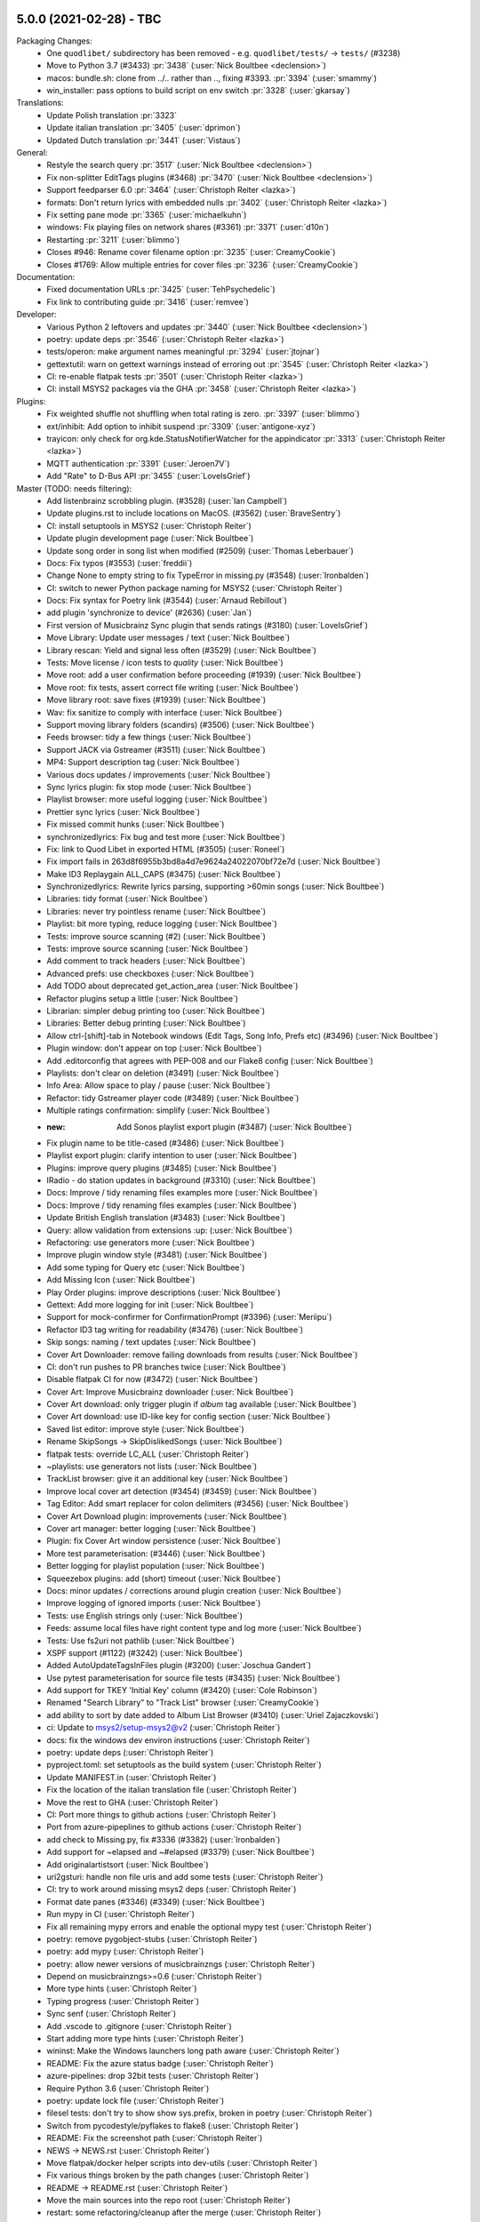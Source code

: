 .. _release-5.0.0:

5.0.0 (2021-02-28) - TBC
------------------------

Packaging Changes:
 * One ``quodlibet/`` subdirectory has been removed - e.g. ``quodlibet/tests/`` -> ``tests/`` (#3238)
 * Move to Python 3.7 (#3433) :pr:`3438` (:user:`Nick Boultbee <declension>`)
 * macos: bundle.sh: clone from ../.. rather than .., fixing #3393. :pr:`3394` (:user:`smammy`)
 * win_installer: pass options to build script on env switch :pr:`3328` (:user:`gkarsay`)

Translations:
 * Update Polish translation :pr:`3323`
 * Update italian translation :pr:`3405` (:user:`dprimon`)
 * Updated Dutch translation :pr:`3441` (:user:`Vistaus`)

General:
 * Restyle the search query :pr:`3517` (:user:`Nick Boultbee <declension>`)
 * Fix non-splitter EditTags plugins (#3468) :pr:`3470` (:user:`Nick Boultbee <declension>`)
 * Support feedparser 6.0 :pr:`3464` (:user:`Christoph Reiter <lazka>`)
 * formats: Don't return lyrics with embedded nulls :pr:`3402` (:user:`Christoph Reiter <lazka>`)
 * Fix setting pane mode :pr:`3365` (:user:`michaelkuhn`)
 * windows: Fix playing files on network shares (#3361) :pr:`3371` (:user:`d10n`)
 * Restarting :pr:`3211` (:user:`blimmo`)
 * Closes #946: Rename cover filename option :pr:`3235` (:user:`CreamyCookie`)
 * Closes #1769: Allow multiple entries for cover files :pr:`3236` (:user:`CreamyCookie`)

Documentation:
 * Fixed documentation URLs :pr:`3425` (:user:`TehPsychedelic`)
 * Fix link to contributing guide :pr:`3416` (:user:`remvee`)

Developer:
 * Various Python 2 leftovers and updates :pr:`3440` (:user:`Nick Boultbee <declension>`)
 * poetry: update deps :pr:`3546` (:user:`Christoph Reiter <lazka>`)
 * tests/operon: make argument names meaningful :pr:`3294` (:user:`jtojnar`)
 * gettextutil: warn on gettext warnings instead of erroring out :pr:`3545` (:user:`Christoph Reiter <lazka>`)
 * CI: re-enable flatpak tests :pr:`3501` (:user:`Christoph Reiter <lazka>`)
 * CI: install MSYS2 packages via the GHA :pr:`3458` (:user:`Christoph Reiter <lazka>`)

Plugins:
 * Fix weighted shuffle not shuffling when total rating is zero. :pr:`3397` (:user:`blimmo`)
 * ext/inhibit: Add option to inhibit suspend :pr:`3309` (:user:`antigone-xyz`)
 * trayicon: only check for org.kde.StatusNotifierWatcher for the appindicator :pr:`3313` (:user:`Christoph Reiter <lazka>`)
 * MQTT authentication :pr:`3391` (:user:`Jeroen7V`)
 * Add "Rate" to D-Bus API :pr:`3455` (:user:`LoveIsGrief`)

Master (TODO: needs filtering):
 * Add listenbrainz scrobbling plugin. (#3528) (:user:`Ian Campbell`)
 * Update plugins.rst to include locations on MacOS. (#3562) (:user:`BraveSentry`)
 * CI: install setuptools in MSYS2 (:user:`Christoph Reiter`)
 * Update plugin development page (:user:`Nick Boultbee`)
 *  Update song order in song list when modified (#2509) (:user:`Thomas Leberbauer`)
 * Docs: Fix typos (#3553) (:user:`freddii`)
 * Change None to empty string to fix TypeError in missing.py (#3548) (:user:`Ironbalden`)
 * CI: switch to newer Python package naming for MSYS2 (:user:`Christoph Reiter`)
 * Docs: Fix syntax for Poetry link (#3544) (:user:`Arnaud Rebillout`)
 * add plugin 'synchronize to device' (#2636) (:user:`Jan`)
 * First version of Musicbrainz Sync plugin that sends ratings (#3180) (:user:`LoveIsGrief`)
 * Move Library: Update user messages / text (:user:`Nick Boultbee`)
 * Library rescan: Yield and signal less often (#3529) (:user:`Nick Boultbee`)
 * Tests: Move license / icon tests to `quality` (:user:`Nick Boultbee`)
 * Move root: add a user confirmation before proceeding (#1939) (:user:`Nick Boultbee`)
 * Move root: fix tests, assert correct file writing (:user:`Nick Boultbee`)
 * Move library root: save fixes (#1939) (:user:`Nick Boultbee`)
 * Wav: fix sanitize to comply with interface (:user:`Nick Boultbee`)
 * Support moving library folders (scandirs) (#3506) (:user:`Nick Boultbee`)
 * Feeds browser: tidy a few things (:user:`Nick Boultbee`)
 * Support JACK via Gstreamer (#3511) (:user:`Nick Boultbee`)
 * MP4: Support description tag (:user:`Nick Boultbee`)
 * Various docs updates / improvements (:user:`Nick Boultbee`)
 * Sync lyrics plugin: fix stop mode (:user:`Nick Boultbee`)
 * Playlist browser: more useful logging (:user:`Nick Boultbee`)
 * Prettier sync lyrics (:user:`Nick Boultbee`)
 * Fix missed commit hunks (:user:`Nick Boultbee`)
 * synchronizedlyrics: Fix bug and test more (:user:`Nick Boultbee`)
 * Fix: link to Quod Libet in exported HTML (#3505) (:user:`Roneel`)
 * Fix import fails in  263d8f6955b3bd8a4d7e9624a24022070bf72e7d (:user:`Nick Boultbee`)
 * Make ID3 Replaygain ALL_CAPS (#3475) (:user:`Nick Boultbee`)
 * Synchronizedlyrics: Rewrite lyrics parsing, supporting >60min songs (:user:`Nick Boultbee`)
 * Libraries: tidy format (:user:`Nick Boultbee`)
 * Libraries: never try pointless rename (:user:`Nick Boultbee`)
 * Playlist: bit more typing, reduce logging (:user:`Nick Boultbee`)
 * Tests: improve source scanning (#2) (:user:`Nick Boultbee`)
 * Tests: improve source scanning (:user:`Nick Boultbee`)
 * Add comment to track headers (:user:`Nick Boultbee`)
 * Advanced prefs: use checkboxes (:user:`Nick Boultbee`)
 * Add TODO about deprecated get_action_area (:user:`Nick Boultbee`)
 * Refactor plugins setup a little (:user:`Nick Boultbee`)
 * Librarian: simpler debug printing too (:user:`Nick Boultbee`)
 * Libraries: Better debug printing (:user:`Nick Boultbee`)
 * Allow ctrl-[shift]-tab in Notebook windows (Edit Tags, Song Info, Prefs etc) (#3496) (:user:`Nick Boultbee`)
 * Plugin window: don't appear on top (:user:`Nick Boultbee`)
 * Add .editorconfig that agrees with PEP-008 and our Flake8 config (:user:`Nick Boultbee`)
 * Playlists: don't clear on deletion (#3491) (:user:`Nick Boultbee`)
 * Info Area: Allow space to play / pause (:user:`Nick Boultbee`)
 * Refactor: tidy Gstreamer player code (#3489) (:user:`Nick Boultbee`)
 * Multiple ratings confirmation: simplify (:user:`Nick Boultbee`)
 * :new: Add Sonos playlist export plugin (#3487) (:user:`Nick Boultbee`)
 * Fix plugin name to be title-cased (#3486) (:user:`Nick Boultbee`)
 * Playlist export plugin: clarify intention to user (:user:`Nick Boultbee`)
 * Plugins: improve query plugins (#3485) (:user:`Nick Boultbee`)
 * IRadio - do station updates in background (#3310) (:user:`Nick Boultbee`)
 * Docs: Improve / tidy renaming files examples more (:user:`Nick Boultbee`)
 * Docs: Improve / tidy renaming files examples (:user:`Nick Boultbee`)
 * Update British English translation (#3483) (:user:`Nick Boultbee`)
 * Query: allow validation from extensions :up: (:user:`Nick Boultbee`)
 * Refactoring: use generators more (:user:`Nick Boultbee`)
 * Improve plugin window style (#3481) (:user:`Nick Boultbee`)
 * Add some typing for Query etc (:user:`Nick Boultbee`)
 * Add Missing Icon (:user:`Nick Boultbee`)
 * Play Order plugins: improve descriptions (:user:`Nick Boultbee`)
 * Gettext: Add more logging for init (:user:`Nick Boultbee`)
 * Support for mock-confirmer for ConfirmationPrompt (#3396) (:user:`Meriipu`)
 * Refactor ID3 tag writing for readability (#3476) (:user:`Nick Boultbee`)
 * Skip songs: naming / text updates (:user:`Nick Boultbee`)
 * Cover Art Downloader: remove failing downloads from results (:user:`Nick Boultbee`)
 * CI: don't run pushes to PR branches twice (:user:`Nick Boultbee`)
 * Disable flatpak CI for now (#3472) (:user:`Nick Boultbee`)
 * Cover Art: Improve Musicbrainz downloader (:user:`Nick Boultbee`)
 * Cover Art download: only trigger plugin if `album` tag available (:user:`Nick Boultbee`)
 * Cover Art download: use ID-like key for config section (:user:`Nick Boultbee`)
 * Saved list editor: improve style (:user:`Nick Boultbee`)
 * Rename SkipSongs -> SkipDislikedSongs (:user:`Nick Boultbee`)
 * flatpak tests: override LC_ALL (:user:`Christoph Reiter`)
 * ~playlists: use generators not lists (:user:`Nick Boultbee`)
 * TrackList browser: give it an additional key (:user:`Nick Boultbee`)
 * Improve local cover art detection (#3454) (#3459) (:user:`Nick Boultbee`)
 * Tag Editor: Add smart replacer for colon delimiters (#3456) (:user:`Nick Boultbee`)
 * Cover Art Download plugin: improvements (:user:`Nick Boultbee`)
 * Cover art manager: better logging (:user:`Nick Boultbee`)
 * Plugin: fix Cover Art window persistence (:user:`Nick Boultbee`)
 * More test parameterisation: (#3446) (:user:`Nick Boultbee`)
 * Better logging for playlist population (:user:`Nick Boultbee`)
 * Squeezebox plugins: add (short) timeout (:user:`Nick Boultbee`)
 * Docs: minor updates / corrections around plugin creation (:user:`Nick Boultbee`)
 * Improve logging of ignored imports (:user:`Nick Boultbee`)
 * Tests: use English strings only (:user:`Nick Boultbee`)
 * Feeds: assume local files have right content type and log more (:user:`Nick Boultbee`)
 * Tests: Use fs2uri not pathlib (:user:`Nick Boultbee`)
 * XSPF support (#1122) (#3242) (:user:`Nick Boultbee`)
 * Added AutoUpdateTagsInFiles plugin (#3200) (:user:`Joschua Gandert`)
 * Use pytest parameterisation for source file tests (#3435) (:user:`Nick Boultbee`)
 * Add support for TKEY 'Initial Key' column (#3420) (:user:`Cole Robinson`)
 * Renamed "Search Library" to "Track List" browser (:user:`CreamyCookie`)
 * add ability to sort by date added to Album List Browser (#3410) (:user:`Uriel Zajaczkovski`)
 * ci: Update to msys2/setup-msys2@v2 (:user:`Christoph Reiter`)
 * docs: fix the windows dev environ instructions (:user:`Christoph Reiter`)
 * poetry: update deps (:user:`Christoph Reiter`)
 * pyproject.toml: set setuptools as the build system (:user:`Christoph Reiter`)
 * Update MANIFEST.in (:user:`Christoph Reiter`)
 * Fix the location of the italian translation file (:user:`Christoph Reiter`)
 * Move the rest to GHA (:user:`Christoph Reiter`)
 * CI: Port more things to github actions (:user:`Christoph Reiter`)
 * Port from azure-pipeplines to github actions (:user:`Christoph Reiter`)
 * add check to Missing.py, fix #3336 (#3382) (:user:`Ironbalden`)
 * Add support for ~elapsed and ~#elapsed (#3379) (:user:`Nick Boultbee`)
 * Add originalartistsort (:user:`Nick Boultbee`)
 * uri2gsturi: handle non file uris and add some tests (:user:`Christoph Reiter`)
 * CI: try to work around missing msys2 deps (:user:`Christoph Reiter`)
 * Format date panes (#3346) (#3349) (:user:`Nick Boultbee`)
 * Run mypy in CI (:user:`Christoph Reiter`)
 * Fix all remaining mypy errors and enable the optional mypy test (:user:`Christoph Reiter`)
 * poetry: remove pygobject-stubs (:user:`Christoph Reiter`)
 * poetry: add mypy (:user:`Christoph Reiter`)
 * poetry: allow newer versions of musicbrainzngs (:user:`Christoph Reiter`)
 * Depend on musicbrainzngs>=0.6 (:user:`Christoph Reiter`)
 * More type hints (:user:`Christoph Reiter`)
 * Typing progress (:user:`Christoph Reiter`)
 * Sync senf (:user:`Christoph Reiter`)
 * Add .vscode to .gitignore (:user:`Christoph Reiter`)
 * Start adding more type hints (:user:`Christoph Reiter`)
 * wininst: Make the Windows launchers long path aware (:user:`Christoph Reiter`)
 * README: Fix the azure status badge (:user:`Christoph Reiter`)
 * azure-pipelines: drop 32bit tests (:user:`Christoph Reiter`)
 * Require Python 3.6 (:user:`Christoph Reiter`)
 * poetry: update lock file (:user:`Christoph Reiter`)
 * filesel tests: don't try to show show sys.prefix, broken in poetry (:user:`Christoph Reiter`)
 * Switch from pycodestyle/pyflakes to flake8 (:user:`Christoph Reiter`)
 * README: Fix the screenshot path (:user:`Christoph Reiter`)
 * NEWS -> NEWS.rst (:user:`Christoph Reiter`)
 * Move flatpak/docker helper scripts into dev-utils (:user:`Christoph Reiter`)
 * Fix various things broken by the path changes (:user:`Christoph Reiter`)
 * README -> README.rst (:user:`Christoph Reiter`)
 * Move the main sources into the repo root (:user:`Christoph Reiter`)
 * restart: some refactoring/cleanup after the merge (:user:`Christoph Reiter`)
 * Update docker images for CI (:user:`Christoph Reiter`)
 * tests: support max-line-width in our pseudo flake8 setup (:user:`Christoph Reiter`)
 * flake8: Increase max line length a bit (:user:`Christoph Reiter`)
 * Update Italian translation (dprimon) (:user:`Christoph Reiter`)
 * poetry: remove senf dep, we have it vendored (:user:`Christoph Reiter`)
 * Tidying: update `map` calls for comprehensions (:user:`Nick Boultbee`)
 * downloads: add flathub link for exfalso (:user:`Christoph Reiter`)
 * Remove pipenv support (:user:`Christoph Reiter`)



.. _release-4.3.0:

4.3.0 (2020-02-22) - Smaug-like figures, lurking on our planet filled with hoarded data
---------------------------------------------------------------------------------------

Packaging Changes:
  * Various installed files have been renamed
    ("exfalso" -> "io.github.quodlibet.ExFalso") to work better with Flatpak
  * zsh completion file installation location changed to site-functions :pr:`3300`
  * Installs a new bash completion file :pr:`3126` :pr:`3128`
  * Windows: Moved everything from 32 bit to 64 bit. This means QL will no longer work with 32 bit Windows.

Translations:
  * Update brazilian portuguese translations :pr:`3123` (:user:`Hugo Gualandi <hugomg>`)
  * Bulgarian translation fixes :pr`3147` (:user:`cybercop-montana`)
  * Update Hebrew translation :pr:`3164` :pr:`3274` (:user:`Avi Markovitz <avma>`)
  * French translation update :pr:`3183` (:user:`Bundy01`)
  * Update German translation (:user:`Till Berger <Mellthas>`)
  * Various translation related spelling/formatting/text improvements :pr:`3208` :pr:`3207` :pr:`3206` :pr:`3214` :pr:`3215` :pr:`3218` :pr:`3219` (:user:`Till Berger <Mellthas>`)
  * New Serbian translation :pr:`3245` (:user:`leipero`)
  * Update Finnish translation :pr:`3199` (:user:`Kristian Laakkonen <krisse7>`)

General:
  * Simplify launcher for macOS :pr:`3101` (:user:`a-vrma`)
  * Add original date sort option to album browser :pr:`3103` (:user:`Ruud van Asseldonk <ruuda>`)
  * Option for multiple queries in Search Browser :pr:`3082` (:user:`blimmo`)
  * Improved `VGM` Metadata Tag Parsing (GD3 Support) :pr:`3100` (:user:`Eoin O'Neill <Eoin-ONeill-Yokai>`)
  * cover: Always scale down to parent window size :pr:`3114` (:user:`Fredrik Strupe <frestr>`)
  * tags: Support loading lyrics from 'unsyncedlyrics' tag :bug:`3115` (:user:`Fredrik Strupe <frestr>`)
  * browsers: Focus album list on album filtering :bug:`3122` (:user:`Fredrik Strupe <frestr>`)
  * Add bash completion :pr:`3126` :pr:`3128` (:user:`Arnaud Rebillout <elboulangero>`)
  * Docs fixes :pr:`3133` :pr:`3192` (:user:`Petko Ditchev <petko10>`, :user:`CreamyCookie`)
  * player: Make external volume cubic by default :pr:`3151` (:user:`Fredrik Strupe <frestr>`)
  * desktop: Accept all selected files when opened from file browser :bug:`3159` (:user:`Fredrik Strupe <frestr>`)
  * Tracks without track number are now sorted before first track :pr:`3196` (:user:`CreamyCookie`)
  * Add option for ignoring characters in queries :pr:`3221` (:user:`blimmo`)
  * Disable the file trash support under flatpak for now :bug:`3093`
  * zsh completion improvements :pr:`3300` (:user:`Matthew Martin <phy1729>`)
  * Add poetry support :pr:`3306` (:user:`Nick Boultbee <declension>`)

Plugins:
  * Import metadata plugin: Fix file renaming :bug:`3071` (:user:`Fredrik Strupe <frestr>`)
  * Scale player volume properly in mpris2 API :pr:`3098` (:user:`luk1337`)
  * mpris: Drop MPRIS1 support :pr:`3102`
  * Add new Banshee import plugin :pr:`3141` (:user:`Phidica`)
  * Library update plugin: Update on file modifications :bug:`3168` (:user:`Fredrik Strupe <frestr>`)
  * Add "Record Stream" to default custom commands plugin :bug:`1617` (:user:`CreamyCookie`)
  * Custom Commands: Don't modify command when using parameters :bug:`3185` :pr:`3232` (:user:`CreamyCookie`)
  * Import/export plugin: accept full filenames when renaming :pr:`3282` (:user:`Fredrik Strupe <frestr>`)
  * acoustid: fix queries always returning "unknown" :bug:`3269`
  * Fix embed images plugin submenu not showing sometimes :pr`3303` (:user:`Nick Boultbee <declension>`)


.. _release-4.2.1:

4.2.1 (2018-12-26) - DO NOT WEAR THE HAT UNDER ANY CIRCUMSTANCES
----------------------------------------------------------------

Translations:
  * Hebrew translation update :bug:`3027` (:user:`Avi Markovitz <avma>`)
  * German translation update :pr:`3036` (:user:`Till Berger <Mellthas>`)

Fixes:
  * Fix freezes when opening the shortcuts window with i3wm
    :bug:`3055` (:user:`Fredrik Strupe <frestr>`)
  * xinebe: Fix error when pausing a non-local stream :bug:`3057`
  * Fix mmkeys error (preventing QL to start) when mate-settings-daemon is
    running outside of a mate session :bug:`3056`
  * Fix some panels/docks not being able to match the app with the desktop
    file :bug:`3029`
  * Migrate metadata plugin fixes
    :bug:`3070` (:user:`Fredrik Strupe <frestr>`)


.. _release-4.2.0:

4.2.0 (2018-10-31) - staffed by the living
------------------------------------------

Packaging Changes:
  * **gettext 0.19.8** required (was 0.15)
  * **intltool** no longer required

Translations:
  * Finnish translation update
    :pr:`2894` (:user:`Kristian Laakkonen <krisse7>`)
  * Russian translation update :pr:`2965` (:user:`Arkadiy Illarionov <qarkai>`)
  * Danish translation update :pr:`2983` (:user:`scootergrisen`)
  * Polish translation update :pr:`3015` (:user:`Piotr Drąg <piotrdrag>`)

Codebase:
  * Port lots of dbus related code from python-dbus to GDBus
    :pr:`2876` :pr:`2879` :pr:`2885` :pr:`2887` :pr:`2886` :pr:`2901`
    :pr:`2903` :pr:`2904` :pr:`2905` :pr:`2917` :pr:`2918` :pr:`2925`
    (:user:`Arkadiy Illarionov <qarkai>`)
  * Ported from intltool to gettext
  * CI: moved from appveyor to azure-pipelines for Windows testing
  * CI: Add junit test reporting :pr:`2960`
    (:user:`Nick Boultbee <declension>`)
  * Various test suite fixes for NixOS :bug:`2820`
    (:user:`Jan Tojnar <jtojnar>`)
  * Removed most Python 2 compatibility code :pr:`2957`
  * Add a Pipefile for pipenv :pr:`2977`
  * Various minor Python 3.7 compatibility fixes

General:
  * queue: Add option to keep songs after playing them
    :pr:`2865` (:user:`Fredrik Strupe <frestr>`)
  * queue: Add option to not play songs from the queue
    :pr:`2865` (:user:`Fredrik Strupe <frestr>`)
  * Fix non-deterministic ordering of album list and cover grid browsers
    :pr:`2945` (:user:`dpitch40`)
  * multimedia keys: add support for forward/rewind/repeat/shuffle keys
    :pr:`2954` (:user:`Druette Ludovic <LudoBike>`)
  * tag editor: Fix a context menu crash
    :pr:`2968` (:user:`Eoin O'Neill <TheYokai>`)
  * Remove GNOME app menu :bug:`2846`
  * cli: ``--add-location`` for adding a file/directory to the library
    :pr:`2970` (:user:`Fredrik Strupe <frestr>`)
  * cli: Remove deprecated ``--song-list`` option
    (:user:`Fredrik Strupe <frestr>`)
  * Update the big cover window on song changes
    :pr:`2972` (:user:`Eoin O'Neill <TheYokai>`)
  * wayland: Fix the application window icon under Plasma :bug:`2974`
  * Various man page updates for missing commands etc
    :pr:`2971` (:user:`Fredrik Strupe <frestr>`)
  * Add support for importing m3u8 playlists (:user:`Fredrik Strupe <frestr>`)
  * tags: Don't show generic Performance role description for ~performer:roles
    :pr:`2994` (:user:`zsau`)
  * themes: Work around redraw issues with the Breeze gtk theme :bug:`2997`
  * tag editor: Remember filelist scroll position on tag save
    :pr:`3005` (:user:`Olli Helin <ohel>`)
  * Windows: use SetDllDirectoryW to prevent loading clashing DLLs not
    shipped by us :bug:`2817`
  * cover display: Fix the cover window size on multi monitor systems
    :pr:`2915` (:user:`Fredrik Strupe <frestr>`)
  * session: Add an XSMP session management backend to improve (but not fix)
    save on shutdown behavior under XFCE :bug:`2897`
  * monkeysaudio: handle missing bits_per_sample for older format versions
    :bug:`2882`
  * Various other fixes and improvements:
    :pr:`2998` (:user:`Olli Helin <ohel>`), :pr:`2909` (:user:`zsau`)

Plugins:
  * waveformseekbar: Mouse scroll seeking
    :pr:`2930` (:user:`Peter Strulo <blimmo>`)
  * waveformseekbar: Add option to hide time labels
    :pr:`2929` (:user:`CreamyCookie`)
  * waveformseekbar: Fix freezes while playing streams
    :pr:`2987` (:user:`Olli Helin <ohel>`)
  * animocd: Add more preset positions
    :pr:`2937` (:user:`Fredrik Strupe <frestr>`)
  * New query plugin to match missing tags
    :pr:`2936` (:user:`Peter Strulo <blimmo>`)
  * pitch: Add spin buttons for finer control
    :pr:`2950` (:user:`Druette Ludovic <LudoBike>`)
  * wikipedia: Unify Wikipedia plugins
    :pr:`2953` (:user:`Fredrik Strupe <frestr>`)
  * equalizer: Add option to save custom presets
    :pr:`2995` (:user:`Olli Helin <ohel>`)
  * mediaserver: Point out required rygel config adjustment in the plugin
    settings :pr:`3004` (:user:`Fredrik Strupe <frestr>`)
  * custom commands: Fix menu order
    :bug:`2659` (:user:`Fredrik Strupe <frestr>`)
  * random album: Make it Python 3 compatible
    :pr:`2922` (:user:`Stephan Helma <sphh>`)


.. _release-4.1.0:

4.1.0 (2018-06-03) - Trapped in a holodeck that won't take commands
-------------------------------------------------------------------

Packaging Changes:
  * No dependency changes compared to 4.0
  * Various installed files have been renamed
    ("quodlibet" -> "io.github.quodlibet.QuodLibet") to work better with
    Flatpak
  * We've added some new icon resolutions

Translations:
  * Update Norwegian (bokmål) translation :pr:`2833`
    (:user:`Åka Sikrom <akrosikam>`)
  * Update German translation :pr:`2860` (:user:`Till Berger <Mellthas>`)
  * Update Polish translation :pr:`2857` (:user:`Piotr Drąg <piotrdrag>`)
  * Some Russian translation improvements :pr:`2670`
    (:user:`Kirill Romanov <Djaler>`)

* Various improvements and fixes to make Quod Libet ready for Flatpak/Flathub
  :pr:`2842` :pr:`2851` (:user:`Felix Krull <fkrull>`)
* Show confirmation dialog when removing songs from playlists :pr:`2667`
  (:user:`zsau`)
* Map bare performer tags to a "Performance" role in ``~people:roles``
  :pr:`2674` (:user:`zsau`)
* Add wildcard support to albumart filename preferences :pr:`2814`
  (:user:`zsau`)
* Fix various typos :pr:`2786` (:user:`luzpaz`) :pr:`2750`
  (:user:`Tom McCleery <rakuna>`)
* waveformseekbar: Improve hover time indication :pr:`2690` (:user:`Eyenseo`)
* Add shuffle-by-grouping plugin :pr:`2788` (:user:`archy3`)
* Album List - sorting by album average playcount :pr:`2794`
  (:user:`Uriel Zajaczkovski <urielz>`)
* Recognize rating/playcount tags in vorbis comments :pr:`2761`
  (:user:`Thomas Leberbauer <slosd>`)
* Handle error when writing empty replaygain tag :pr:`2838`
  (:user:`Thomas Leberbauer <slosd>`)
* waveformseekbar: Clamp seek time to valid range :pr:`2729`
  (:user:`Peter Simonyi <psimonyi>`)
* tag editor: don't use inline separators when changing multiple tag values
  :pr:`2684` (:user:`Peter F. Patel-Schneider <pfps>`)
* Improve the lyrics file search :pr:`2567`
  (:user:`Pete Beardmore <elbeardmorez>`)
* Added advanded_preferences config for scrollbar visibility :pr:`2697`
  (:user:`Meriipu`)
* cli: Allow floating point arguments for volume :pr:`2661`
  (:user:`Jonas Platte <jplatte>`)
* code quality: Fix raising NotImplementedError :pr:`2772`
  (:user:`Jakub Wilk <jwilk>`)
* paned browser: Add shortcut Ctrl-Return to the searchbar :pr:`2745`
  (:user:`Felician Nemeth <nemethf>`)
* Fix translations on systems with translations spread across multiple
  directories like with NixOS/Flatpak. :bug:`2819`
* Fix setting the process name on Linux to "quodlibet" (4.0 regression)
  :bug:`2826`
* Fix a case where a deadlocked QL would prevent new instances from being
  started :bug:`2754`
* Directory browser: fix not showing Gnome bookmarks
* Various Python 3.7 compatibility fixes
* id3: always ignore TLEN frames :bug:`2758`
* wayland: fix errors when showing the seek popup widget :bug:`2644`
* Add cli options for setting repeat and shuffle type :pr:`2799`
  (:user:`Fredrik Strupe <frestr>`)
* Queue stop once empty: do check at end of song instead :pr:`2801`
  (:user:`Fredrik Strupe <frestr>`)
* searchbar: Don't save indeterminate search queries in the history :pr:`2871`
  (:user:`Fredrik Strupe <frestr>`)
* browsers/playlist: Make the side pane take up less space :bug:`2765`
  (:user:`Fredrik Strupe <frestr>`)
* Make songs menu key accels work across all browsers :bug:`2863`
  (:user:`Fredrik Strupe <frestr>`)
* shuffle: fix shuffle no longer working after one complete run :bug:`2864`
  (:user:`Fredrik Strupe <frestr>`)
* tag editor: Allow saving tag if present in all songs but value differ
  :bug:`2686` (:user:`Fredrik Strupe <frestr>`)
* iradio: assume http if no protocol specified :bug:`2731`
  (:user:`Nick Boultbee <declension>`)
* tag split: Allow non-word characters around tag separators :bug:`1088`
  :bug:`2678` (:user:`Nick Boultbee <declension>`)
* Various improvements to the cover source plugin system
  (:user:`Nick Boultbee <declension>`)
* gstreamer: Disable gapless for .mod files :bug:`2780`
* gstreamer: Store the GStreamer registry/cache in our own cache directory
  to avoid conflicts with the system cache :bug:`2839`
* macOS: Fix cannot re-order playlist songs with DnD :pr:`2867`
  (:user:`David Morris <othalan>`)

Plugins:
  * Add a new cover download plugin using the cover sources :pr:`2812`
    (:user:`Nick Boultbee <declension>`)
  * headphonemon: fix headphone detection (4.0 regression) :bug:`2868`
  * plugin search: handle search for multiple words better
  * importexport: pass a default value for ~#track when sorting. :bug:`2694`
  * equalizer: Fix scales in the preferences not showing the initial values
    :bug:`2722`
  * randomalbum: Various Python3 fixes :bug:`2721` :bug:`2726`
  * trayicon: hide the (useless) scrolling preferences on Windows. :bug:`2718`
  * Move the app/system/dependency info from the about dialog into a plugin.
  * Tap BPM plugin: Handle non-numeric BPMs :bug:`2824`
    (:user:`Fredrik Strupe <frestr>`)
  * plugins: Make random album work on non-album browsers again :pr:`2844`
    (:user:`Fredrik Strupe <frestr>`)
  * alarm plugin: Port to Python 3 :bug:`2735`
    (:user:`Nick Boultbee <declension>`)
  * Website search: support ~filename :bug:`2762`
    (:user:`Nick Boultbee <declension>`)
  * Move Browse Files to core (fully) :bug:`2835` :bug:`1859`
    (:user:`Nick Boultbee <declension>`)
  * qlscrobble: Fix a potential error when upgrading from 3.9 and older
    :bug:`2768`

Windows:
  * Fix sys.argv not being set by exe launchers (4.0 regression) :bug:`2781`
  * The portable app now uses a local cache directory instead of the system one
    in more cases.
  * Always show the scrollbars like we do on macOS :bug:`2717`


.. _release-4.0.2:

4.0.2 (2018-01-17) - So it goes!
--------------------------------

Bug fixes:  :bug:`2723` :bug:`2721` :bug:`2722` :bug:`2726` :bug:`2717`
:bug:`2694`


.. _release-4.0.1:

4.0.1 (2018-01-13) - Water as far as the eye can see!
-----------------------------------------------------

Translation updates by :user:`Kirill Romanov <Djaler>` and :user:`Honza Hejzl
<welblaud>`

Bug fixes: :bug:`2677` :bug:`2672` :bug:`2671` :bug:`2680` :bug:`2687`
:bug:`2669` :bug:`2699` :bug:`2698` :bug:`2704` :bug:`2703` :bug:`2683`
:pr:`2706` :bug:`2705` :bug:`2710` :bug:`2718` :bug:`2719` :bug:`2713`
:bug:`2668` :pr:`2715` (:user:`CreamyCookie`, :user:`Nick Boultbee
<declension>`, …)


.. _release-4.0.0:

4.0.0 (2017-12-26) - Speculative fiction where everything's the same, except for one chilling difference
--------------------------------------------------------------------------------------------------------

Packaging Changes:
  * **Python 3.5** required (was 2.7)

    * All Python dependencies need to be switched to their Python 3 variants.
      In case there is a "py" in the package name it likely needs to be
      changed.

  * **Mutagen 1.34** required (was 1.32)
  * **GTK+ 3.18** required (was 3.14)
  * **PyGObject 3.18** required (was 3.14)
  * **GStreamer 1.8** required (was 1.4)
  * **media-player-info** no longer required
  * **udisks2** no longer required
  * **python-futures** no longer required
  * **python-faulthandler** no longer required

Project:
  * Ported from Python 2 to Python 3 :bug:`1580` :bug:`2467`
  * Relicensed all code under "GPLv2 only" to "GPLv2 or later" :bug:`2276`

Translations:
  * Update German translation :pr:`2651` (:user:`Till Berger <Mellthas>`)
  * Update Polish translation :pr:`2646` (:user:`Piotr Drąg <piotrdrag>`)
  * Update Norwegian (bokmål) translation :pr:`2506` :pr:`2621`
    (:user:`Åka Sikrom <akrosikam>`)
  * Russian translation fixes :pr:`2608` :user:`Kirill Romanov <Djaler>`
  * Update Finnish translation :pr:`2606` :user:`Kristian Laakkonen <krisse7>`

Various:
  * Allow cover image pop-up to scale up to maximum size :pr:`2634`
    (:user:`Peter F. Patel-Schneider <pfps>`)
  * Draw a drag handle for the pane separator with newer GTK+ :pr:`2402`
  * Soundcloud: Add "my tracks" category (:user:`Nick Boultbee <declension>`)
  * Workaround Ubuntu theme bug which results in drawing artefacts with
    treeview separators. :bug:`2541`
  * Added support for custom date column timestamp formats (advanced prefs)
    :pr:`2366` (:user:`Meriipu`)
  * Fix filter function (e.g. max, min) doesn't work correctly with lastplayed
    :pr:`2504` (:user:`Thomas Leberbauer <slosd>`)
  * Multimeida keys: make "previous" always go to the previous song
    :bug:`2494`
  * Prefer userdir in XDG_CONFIG_HOME :bug:`138` :pr:`2466`
    (:user:`Sauyon Lee <sauyon>`)
  * Fix error on start under LXDE with its "org.gnome.SessionManager"
    re-implementation
  * Improve visibility of the active state of toggle buttons in the
    bottom bar :bug:`2430`
  * Remove device support :bug:`2415`
  * Filesystem browser: Allow selecting multiple folders :bug:`2399`
    (:user:`Nick Boultbee <declension>`)
  * CLI: Allow floating point arguments for ``--volume`` :pr:`2661`
    (:user:`Jonas Platte <jplatte>`)
  * Windows: SIGINT handling support
  * Sentry.io error reporting now available on all platforms

Playback:
  * GStreamer: Fix gain adjustments are not applied during the first split
    second of a song on macOS/Windows. :bug:`1905`
  * GStreamer: Seeking performance improvements :bug:`2420`

Tagging:
  * Add option for moving album art when renaming :pr:`2560`
    (:user:`Pete Beardmore <elbeardmorez>`)
  * Add DSF tagging support :bug:`2491`

Plugins:
  * Add support for sidebar plugins :bug:`152`
    (:user:`Nick Boultbee <declension>`)
  * LyricsWindow: convert to a sidebar plugin :bug:`2553`
    (:user:`Nick Boultbee <declension>`)
  * Fix synchronized lyrics window not showing :bug:`1743` :pr:`2492`
    (:user:`elfalem`)
  * Add more preferences for the album cover search :pr:`2511`
    (:user:`Pete Beardmore <elbeardmorez>`)
  * Waveform seekbar hoover time indication :bug:`2419` :pr:`2550`
    (:user:`Muges`)
  * New automatic seekpoint plugin (seeking based on bookmarks)
    :pr:`2437` (:user:`Meriipu`:)

CI:
  * Run Windows tests on appveyor :pr:`2619`
  * Submit coverage reports to codecov.io
  * Move to circleci for Docker tests :pr:`2443`
  * Dockerize Windows-under-Wine tests :pr:`2444`

Various improvements, fixes and Python 3 porting fixes, thanks to:
  * :user:`Kristian Laakkonen <krisse7>`: :pr:`2607` :pr:`2605` :pr:`2593`
    :pr:`2586` :pr:`2578` :pr:`2576` :pr:`2521`
  * :user:`Emanuele Baldino <Ironbalden>`: :pr:`2622`
  * :user:`CreamyCookie`: :pr:`2574`
  * :user:`Muges`: :bug:`2425`
  * :user:`Till Berger <Mellthas>`: :pr:`2531` :pr:`2530` :pr:`2474`
  * :user:`Meriipu`: :pr:`2486` :pr:`2449` :pr:`2616`
  * :user:`Fredrik Strupe <frestr>`: :pr:`2476`


.. _release-3.9.1:

3.9.1 (2017-06-06) - CHECK AND MATE, FAILING BODY AND MIND
----------------------------------------------------------

  * Danish translation update :pr:`2394` (:user:`scootergrisen`)
  * Various bug fixes: :bug:`2409` :bug:`2364` :bug:`2406` :bug:`2401`
    :bug:`2410` :bug:`2414` :bug:`2387` :bug:`2411` :bug:`2386` :bug:`2400`
    :bug:`2404` (:user:`Nick Boultbee <declension>` et al.)


.. _release-3.9.0:

3.9.0 (2017-05-24) - If you can whistle, you can do this too
------------------------------------------------------------

Packaging Changes:
  * **python-zeitgeist** no longer used
  * **python-feedparser** required (no longer optional)
  * **python-faulthandler** required
  * **GTK+ 3.14** required (was 3.10)
  * **PyGObject 3.14** required (was 3.12)
  * **GStreamer 1.4** required (was 1.2)
  * No longer installs icons to "/usr/share/pixmaps"
  * Installs more icons into "/usr/share/icons/hicolor/" theme

Translation Updates:
  * Czech :pr:`2175` (:user:`Marek Suchánek <mrksu>`)
  * Danish :pr:`2185` (:user:`scootergrisen`)
  * French :pr:`2206` (:user:`Olivier Humbert <trebmuh>`)
  * Czech :bug:`2209` (:user:`Honza Hejzl <welblaud>`)
  * Norwegian Bokmål :pr:`2232` :pr:`2354` (:user:`Åka Sikrom <akrosikam>`)
  * French :pr:`2240` (:user:`Jean-Michel Pouré <ffries>`)
  * German :pr:`2388` (:user:`Till Berger <Mellthas>`)
  * Polish :pr:`2391` (:user:`Piotr Drąg <piotrdrag>`)

General:
  * Windows: Use native file choosers :pr:`2324`
  * operon: add "--all" option for the "tags" command. :bug:`2335`
  * Queue: Add checkbox to stop after queue is empty :pr:`2340`
    (:user:`Fredrik Strupe <frestr>`)
  * Opt-in online crash reporting using sentry.io :pr:`2313`
  * Allow resizing of panes in PanedBrowser :pr:`2301`
    (:user:`Fredrik Strupe <frestr>`)
  * Plugins: Add UI for plugin type filtering :pr:`2218`
    (:user:`Nick Boultbee <declension>`)
  * Add accelerators for "Open Browser" Menu :pr:`2305`
    (:user:`Uriel Zajaczkovski <urielz>`)
  * replaygain: save selected replaygain profiles to config :pr:`2279`
    (:user:`Didier Villevalois <ptitjes>`)
  * Allow ``!=`` in queries :bug:`2056` (:user:`Nick Boultbee <declension>`)
  * Add ``~#channels`` :bug:`1686`
  * songlist: make "space" trigger play/pause. See :bug:`1288`
  * Add ``--start-hidden`` and remove visibility restoring from the tray icon
    :bug:`814`
  * Add non-python crash reporting on the next start :bug:`1853`
  * mp3: include lame preset in ``~encoding``

Fixes:
  * Fix queue height not getting restored in some cases :pr:`2330`
    (:user:`Fredrik Strupe <frestr>`)
  * macOS: Fix URL launching from labels :bug:`2306`
  * Windows: Fix crash when the 65001 code page is used :bug:`2333`
  * Windows: Fix crash with French locale in some cases. :bug:`2364`
  * MPRIS: Fix metadata changes not getting emitted :pr:`2359`
    (:user:`IBBoard`)
  * Tray icon: Fix rating menu :pr:`2355` (:user:`IBBoard`)
  * Player: Fix "previous" not working with radio streams :bug:`2198`
  * gstbe: increase default buffer duration. :bug:`2191`
  * macOS: Fix meta key for accelerators not working :bug:`2271`
  * Fix error in case stdout gets closed before QL :bug:`2205`
  * Fix icon size of app menu embedded in gnome-shell decoration :bug:`2320`
    :pr:`2334` (:user:`Vimalan Reddy <redvimo>`)

Plugins:
  * Windows: Enable crossfeed plugin
  * Add a plugin to export a playlist to a folder :pr:`2307`
    (:user:`Didier Villevalois <ptitjes>`)
  * Add skip by rating plugin :pr:`2201` (:user:`Jason Heard <101100>`)
  * Advanced Prefs: add a configuration for the window title pattern :pr:`2272`
    (:user:`Didier Villevalois <ptitjes>`)
  * waveformseekbar: add hidpi detection :pr:`2261`
    (:user:`Didier Villevalois <ptitjes>`)
  * waveformseekbar: smoother drawing updates :pr:`2289`
    (:user:`Didier Villevalois <ptitjes>`)
  * Add a tap bpm plugin :pr:`2264` (:user:`Didier Villevalois <ptitjes>`)
  * Add plugin for changing the user interface language :pr:`2154`
  * Add external visualisations plugin :bug:`737`
    (:user:`Nick Boultbee <declension>`)
  * EQ Plugin: various improvements :bug:`1913`
    (:user:`Nick Boultbee <declension>`)
  * Add a plugin to toggle the menubar's visibility using "alt" :pr:`2263`
    :pr:`2267` (:user:`Didier Villevalois <ptitjes>`)

Further Contributions:
  :pr:`2282` (:user:`David Pérez Carmona <DavidPerezIngeniero>`) :pr:`2284`
  (:user:`Jakub Wilk <jwilk>`) :pr:`2294` :pr:`2326` (:user:`Fredrik Strupe
  <frestr>`), :pr:`2270` :pr:`2302` :pr:`2280` :pr:`2385` (:user:`Didier
  Villevalois <ptitjes>`) :pr:`2308` :pr:`2314` (:user:`Uriel Zajaczkovski
  <urielz>`) :pr:`2331` (:user:`CreamyCookie`)

Development:
  * tests: use xvfbwrapper if available :pr:`2287`
  * gdist: relicense to modern style MIT
  * Use docker on travis-ci :pr:`2269` :pr:`2290`


.. _release-3.8.1:

3.8.1 (2017-01-23) - LET'S TALK ABOUT BIRDS
-------------------------------------------

* GStreamer: increase default buffer duration. :bug:`2191`
* Fix acoustid plugin :bug:`2192`
* Fix new playlists from menu :bug:`2183` (:user:`Nick Boultbee <declension>`)
* mpdserver: Make it work with the M.A.L.P Android client :bug:`2179`
* Waveform plugin fixes :bug:`2195` (:user:`Nick Boultbee <declension>`)
* Covergrid context menu fixes :pr:`2197` (:user:`Joel Ong <darthoctopus>`)

Translations:
  * Norwegian Bokmål :pr:`2194` (:user:`Åka Sikrom <akrosikam>`)
  * German :pr:`2188` (:user:`Till Berger <Mellthas>`)


.. _release-3.8.0:

3.8.0 (2016-12-29) - Maybe it'll land somewhere cool eventually
---------------------------------------------------------------

Packaging Changes:
  * `concurrent.futures <https://pypi.org/project/futures/>`__ required
    (usually called python-futures, python-concurrent.futures or
    python2-futures in distros)
  * **libgpod4** is no longer used
  * Testing now requires py.test
  * Installs a new zsh completion file

General:
  * Preferences: Add option for changing the duration display format
    :pr:`2021` :bug:`1727` :bug:`1967` (:user:`Nick Boultbee <declension>`)
  * Locale-dependent number formatting :bug:`2018`
    (:user:`Nick Boultbee <declension>`)
  * Fix updates across browsers on changes to ~playlists :bug:`2017`
    (:user:`Nick Boultbee <declension>`)
  * Don't wake up when idle :pr:`2068` :bug:`2067`
  * Covergrid Browser :bug:`241` :pr:`2071` :pr:`2115` :pr:`2125` :bug:`2110`
    :pr:`2130` (:user:`brunob`, :user:`Joel Ong <darthoctopus>`, :user:`qwhex`)
  * Play order (shuffle / repeat) rewrite to be more modularised / powerful
    :pr:`2043` :bug:`2059` :bug:`2121` :bug:`2123` :pr:`2125`
    (:user:`Nick Boultbee <declension>`)
  * Improvements / additions to Information window :pr:`2119` :bug:`1558`
    (:user:`Nick Boultbee <declension>`)
  * Search: Fix error when query divides by 0 :pr:`2025` (:user:`faubi`)
  * Fix crash on tag edit abort :bug:`2081`
  * Library scan: ignore hidden files :bug:`2074`
  * Remove iPod support
  * Log the filename in case something crashes :bug:`2143`
  * MP4: Handle empty trkn/disk :bug:`2143`
  * Library: support autofs mounts :bug:`2146`
  * Various small GTK+/Ubuntu theme related updates
  * Fix crash when parsing feeds :pr:`2144`
    (:user:`Peter Schwede <pschwede>`)
  * Song list: ctrl+drag will now force a song copy :bug:`1952`
  * MP4: round bpm to nearest int. :bug:`2028`
    (:user:`Nick Boultbee <declension>`)
  * Songsmenu icons improved (:user:`Nick Boultbee <declension>`)
  * Basic zsh completion

Translation Updates:
  * Polish :pr:`2141` (:user:`Piotr Drąg <piotrdrag>`)
  * Norwegian Bokmål :pr:`2031` :pr:`2064` (:user:`Åka Sikrom <akrosikam>`)
  * Danish :pr:`2169` (:user:`scootergrisen`)
  * Czech :pr:`2173` (:user:`Marek Suchánek <mrksu>`)

Plugins:
  * Discogs Cover Source :pr:`2136` (:user:`qwhex`)
  * Add register-date filter to lastfmsync plugin :pr:`2127`
    (:user:`qwhex`)
  * Wikipedia plugin - search instead of direct URL :pr:`2112` (:user:`urielz`)
  * Notification plugin: add option to mask 'Next' :bug:`2026` :pr:`2045`
    (:user:`Corentin Néau <weyfonk>`)
  * Waveform seek bar :pr:`2046` (:user:`0x1777`),
    related performance improvements (:user:`Nick Boultbee <declension>`)
  * Add playlists to tray menu :bug:`2006` (:user:`Nick Boultbee <declension>`)
  * Random album plugin fixes :pr:`2085` (:user:`draxil`)
  * Custom commands: minor improvements (:user:`Nick Boultbee <declension>`)
  * Some Auto Library Update plugin fixes :bug:`1315`
    (:user:`Nick Boultbee <declension>`)
  * Seek bar plugin: invert scrolling directions :pr:`2052`
    (:user:`Corentin Néau <weyfonk>`)

Windows:
  * Switch to msys2 :bug:`1718`
  * Allow opening audio files with quodlibet.exe :bug:`1607`
  * Enable pitch plugin again :bug:`1534`
  * Windows regressions: crossfeed plugin missing (will be back in the
    next version)

macOS:
  * Allow opening audio files with the bundle
  * Really (really..) fix TLS :pr:`2108` :bug:`2107`

Development:
  * Tests: switch to `pytest <https://docs.pytest.org/en/latest/>`__
    as the main test runner
  * Tests: ``setup.py quality`` speedups
  * Tests: All tests pass now on Python 3 under Linux and Windows
  * All magic builtins gone :pr:`2044`
  * macOS bundle and Windows installer include everything required for running
    the test suite.


.. _release-3.7.1:

3.7.1 (2016-09-25) - And then you're doomed. Doomed to to have not ill effects, that is!
----------------------------------------------------------------------------------------

* tests: Use dbus-daemon instead of dbus-launch for creating a session bus. :bug:`2022`
* Fix 100% CPU when no song column is expanded. :bug:`2030`
* Fix SoundCloud login with Ubuntu 14.04 :bug:`2034`
* MP4: Fix crash when saving certain bpm tags :bug:`2028` (:user:`Nick Boultbee <declension>`)
* Windows: Make lastfmsync plugin work :bug:`1777`


.. _release-3.7.0:

3.7.0 (2016-08-27) - Yeah, this is like one of those scammy "name a star" sites!
--------------------------------------------------------------------------------

Packaging Changes:
  * **Mutagen 1.32** required
  * **udisks1** support removed
  * **PyGObject 3.12** required

* Add Soundcloud browser :bug:`1828` :pr:`1990` (:user:`Nick Boultbee <declension>`)
* Make F11 toggle fullscreen mode
* Add ``--refresh`` to the man page. :bug:`1914`
* Add ``--stop-after``. :bug:`1909`
* Remove support for loading browsers from ``~/.quodlibet/browsers`` :bug:`1919`
* Added shortcut of ``<Primary>Delete`` for moving files to trash :pr:`1921` (:user:`Victoria Hayes <victoriahayes>`)
* gstbe: always use pulsesink if pulseaudio is running. :bug:`1926`
* Remove udisks1 support
* Add a "Check for Updates" dialog
* Windows: Port mmkeys support from pyhook to ctypes.
  Fixes accents not working when QL is running. :bug:`1168`
* OSX: Enable multimedia key handling by default :bug:`1817`
* Add selection tick (check) for rating(s) that are selected :bug:`1891` (:user:`Nick Boultbee <declension>`)
* Support composersort :bug:`1795` (:user:`Nick Boultbee <declension>`)
* Rework application menu :bug:`1598` (:user:`Nick Boultbee <declension>`)
* Add a ~#playcount equalizer play order plugin :pr:`1626` (:user:`Ryan Turner <ZDBioHazard>`)
* Fix too large cover art border radius with Ubuntu themes
* songlist columns: handle font size changes at runtime. :bug:`1420`
* Fix song list column label fade out in RTL mode
* Fix seek bar getting stuck when releasing the button outside of the widget. :bug:`1953`
* Add default keyboard shortcuts for browsers/views :bug:`1540`
* Restore queue state. :bug:`1605`
* Add a queue toggle button to the status bar and remove the view menu
* docs: Clarified function of the queue :pr:`2004` (:user:`Bernd Wechner <bernd-wechner>`)

Translations:
  * Updated Polish translation :pr:`2009` (:user:`Piotr Drąg <piotrdrag>`)
  * French translation update :pr:`1932` (:user:`Ludovic Druette <LudoBike>`)
  * Fully update British English "translation" (:user:`Nick Boultbee <declension>`)

Tagging:
  * AIFF support :bug:`1801`
  * Support musicbrainz_releasetrackid :pr:`1992`
  * Support musicbrainz_releasegroupid :bug:`1896`
  * operon: Fix image-set when passing multiple files. :bug:`1729`
  * ASF: add WM/AlbumArtistSortOrder :bug:`1936`
  * MP4: Support saving replaygain tags :pr:`1916` (:user:`bp0`)
  * MP4: support replaygain_reference_loudness. :pr:`1928`

Plugins:
  * lyricswindow: Restart WebKit when crashed :pr:`1923` (:user:`CreamyCookie`)
  * lyricswindow: Prevent alert windows. :bug:`1927` (:user:`CreamyCookie`)
  * tray icon: Improve unity detection :bug:`1999`
  * musicbrainz: Add option to write labelid. :bug:`1929`
  * musicbrainz: Write musicbrainz release track ids :pr:`1992`
  * Rename Force Write plugin to "update tags in files" :bug:`1938` (:user:`Nick Boultbee <declension>`)
  * tray icon: Use App indicator when running under Enlightenment :pr:`1941` (:user:`Jakob Gahde <J5lx>`)
  * replaygain: delete tags written by bs1770gain. :bug:`1942`

Development:
  * py.test support
  * Some Python 3 porting progress: 47% tests passing :bug:`1580`
  * OSX: build dmgs


.. _release-3.6.2:

3.6.2 (2016-05-24) - It seemed like there was a lesson here, but nobody was sure what it was
--------------------------------------------------------------------------------------------

* Fix queue not expanding with GTK+ 3.20 :bug:`1915`
* Tag editor: Fix error message for unrooted patterns :bug:`1937`


.. _release-3.6.1:

3.6.1 (2016-04-05) - GOOD LUCK OUT THERE
----------------------------------------

* Tray icon: Don't use the app indicator for Ubuntu GNOME and KDE 4.
  :bug:`1904`
* Tray icon: Present the window when showing the window through the app
  indicator menu item. :bug:`1904`
* Paned browser: Fix crash with numeric tags in patterns :bug:`1903`
* Paned browser: Fix missing "Unknown" entry for patterns
* OS X: Fix TLS for real
* Lyrics window: Also support webkitgtk2 3.0 (for Ubuntu 14.04)


.. _release-3.6.0:

3.6.0 (2016-03-24) - It is altogether fitting and proper that we should do this
-------------------------------------------------------------------------------

Packaging Changes:
  * **Mutagen 1.30** required
  * **GTK+ 3.10** required
  * **PyGObject 3.10** required
  * **webkitgtk-3.0** → **webkit2gtk-4.0** (Lyrics Window plugin)
  * **sphinx 1.3** required for building the documentation
  * New optional plugin dependency: **libappindicator-gtk3** + **typelibs**:
    for the Tray Icon plugin under Ubuntu Unity and KDE Plasma
  * **python-musicbrainzngs** (>= 0.5) instead of **python-musicbrainz2**
  * **python-cddb** no longer needed
  * **libsoup** (>= 2.44) + **typelibs** required

* Add a keyboard shortcut window. :bug:`1837`
* Add ~language, which shows the language name for iso639 codes
* Allow cross-device moves to trash. :pr:`1782` :bug:`1339` (Andrew Chadwick)
* CLI: allow backslash-escaped commas in --enqueue-files. :bug:`1773`
  (Nick Boultbee)
* Fix custom accels read from ``~/.quodlibet/accels`` :bug:`1726` :pr:`1818`
* Fix determination of tag patterns in songlist :pr:`1830`
  (Peter F. Patel-Schneider)
* Fix ratings not being stored if they are the same as the default :bug:`1461`
  :pr:`1846`
* ID3: read lyrics from USLT frame, make ~lyrics read lyrics and form files
  :pr:`1810` (Ivan Shapovalov)
* Make test suite run (and fail) under Python 3 :bug:`1580`
* MP4: support conductor, discsubtitle, language & mood :bug:`323`
  (Nick Boultbee)
* Paned browser: Allow filters to be reset by clicking heading. :bug:`1284`
* Paned browser: use sort tags :bug:`1785`, :pr:`1796`
  (Peter F. Patel-Schneider)
* Patterns: Allow proper escaping in nested queries.
  (``<~filename=/^\/bla\/foo/|match|no-match>``)
* Player controls: use a normal button with two icons instead of a toggle
  button. :bug:`1814`
* Playlist browser: implement scroll to playing song :bug:`1426`
* Playlist browser: Make display configurable :bug:`1780` (Nick Boultbee)
* Playlist browser: Improve usability when creating a new playlist :bug:`1839`
  (Nick Boultbee)
* Playlist browser: Fix bug when deleting playlists :bug:`1882` (Nick Boultbee)
* Remove rounded cover preference and make border radius depend on theme.
  :bug:`1864`
* Search: make "ae" match "æ" and "ss" match "ß" etc.
* Search: numeric expressions and query plugins :pr:`1799`
* Song info display: show delete option to context menu. :bug:`1869`
* Songlist: Highlight the current song. See :bug:`1809`
* Support sort tags in song list patterns :pr:`1783` (Peter F. Patel-Schneider)
* Various GTK+ 3.20 related fixes

Translations:
  * Updated Dutch and Norwegian Bokmål translation :pr:`1784` (Nathan Follens)
  * Updated Polish translation :pr:`1898` (Piotr Drąg)

Plugins:
  * Update icons for most plugins: more and (mostly) better chosen.
    :bug:`1894` (Nick Boultbee)
  * Make songsmenu plugins only enabled if it makes sense for them
    :bug:`1858` (Nick Boultbee)
  * Remove cddb plugin; it's broken
  * Remove Send To plugin, in favour of Browse Folders and k3b plugins.
  * New plugin: Pause on headphone unplug. :bug:`1753`
  * New events plugin: Shows synchronized lyrics from .lrc file with same name
    as the track :pr:`1723`
  * Add a seekbar plugin. See :bug:`204`
  * lyricwiki: port to WebKit2
  * tray icon: support Ubuntu Unity and KDE Plasma (using libappindicator)
    :bug:`1756`
  * musicbrainz: port to musicbrainzngs. This fixes tagging of multi disc
    releases. :bug:`829`
  * Make LyricsWindow an events plugin; Add zoom level preference :pr:`1709`
  * Add authentication for MPDServer plugin :pr:`1789`
  * Custom Commands: add support for playlist name. :bug:`1685` (Nick Boultbee)
  * Playlist Export: convert to being a playlist plugin as well as songsmenu.
    (Nick Boultbee)

OS X:
  * Add a simple dock menu
  * TLS support (https streams..) :bug:`1895`
  * Add option to enable experimental mmkeys support in the advanced
    prefs plugin. :bug:`1817`

Wayland:
  * Fix seek bar window position (needs gtk+ 3.20)


.. _release-3.5.3:

3.5.3 (2016-01-16) - Uh, I GUESS that'd be good too??
-----------------------------------------------------

* Fix crash when opening new windows under some DEs (Linux only) :bug:`1788`


.. _release-3.5.2:

3.5.2 (2016-01-13) - This is because dates are arbitrary and friendship can be whatever we want it to be!
---------------------------------------------------------------------------------------------------------

* Polish translation update (Piotr Drąg)
* ID3: don't write albumartistsort twice :bug:`1732`
* Use the stream song for ``--print-playing``. :bug:`1742`
* Fix background color of some context menus with the Ubuntu 12.04 theme
* Fix adding new tags failing in some cases :bug:`1757`
* OSX: make cmd+w close windows :bug:`1715`
* Fix a crash with numerics in tag pattern conditionals :bug:`1762` (Nick Boultbee)
* Fix tests with newer Perl (through intltool)


.. _release-3.5.1:

3.5.1 (2015-10-14) - HOW TO SUCCEED AT SMALLTALK
------------------------------------------------

* Fix volume / mute state resetting on song change with some configurations
  :bug:`1703`
* Fix crash when G_FILENAME_ENCODING is set :bug:`1699`


.. _release-3.5.0:

3.5.0 (2015-10-07) - BETTER ANSWERS TO "HEY HOW ARE YOU?" THAN "I'M FINE"
-------------------------------------------------------------------------

Packaging Changes:
  * **Mutagen 1.27** required

General:
 * Add --print-query-text to get the current query for browsers that support
   it :bug:`1634`
 * Support conditional patterns with QL Query syntax :bug:`1604`
   (Nick Boultbee)
 * Playlist content search in the playlist browser :pr:`1593` (Nick Boultbee)
 * Disable app menu under Unity :bug:`1599`
 * Allow users to optionally bypass the trash even if it is available on their
   operating system (Eric Casteleijn) :pr:`1573`
 * Try to prevent fifo timeouts for slow operations :bug:`1616`
 * Fix border drawing with CSD/wayland
 * Use float for ~#length :bug:`1483`
 * Add a setting to enable/disable rating hotkeys :pr:`1625` (Ryan Turner)
 * Display all tags in tag list editor not just the non-default ones
   :bug:`1660`
 * Add a new ~codec and ~encoding tag (library reload needed) :bug:`9`
 * Add ~bitrate tag including the unit
 * Asymmetric search improvements e.g. 'o' now matches 'ø'
 * Various custom column header dialog improvements :bug:`1660` (Nick Boultbee)
 * Prefer txxx replaygain over rva2 :bug:`1587`
 * Support reading RG when ID3 tag key is in uppercase :bug:`1502`

Playback:
 * Implement direct sink volume control (e.g. for pulsesink, directsoundsink).
   Changing volume will now control the PA stream volume and result in less
   delay :bug:`1389` :bug:`1512`
 * Allow muting by middle clicking the volume button. Controls the
   pulseaudio stream mute property directly.
 * Increased GStreamer pipeline buffer size to reduce CPU usage :bug:`1687`
 * Hide seek slider when not seekable

OSX:
 * Replace "Ctrl" with "Command" in all keyboard shortcuts :bug:`1677`
 * (already in 3.4.1-v2 build) HIDPI support
 * (already in 3.4.1-v2 build) Support for more audio formats

Plugins:
 * Add a plugin for editing ~#playcount and ~#skipcount. :pr:`1624`
   (Ryan Turner)
 * Advanced preferences plugin :bug:`1050` (Bruno Bergot)
 * Allow to configure cover size in animosd plugin :bug:`1049` (Bruno Bergot)
 * Add plugin for removing TLEN frames from ID3 based files. :bug:`1655`
 * mpd: fix state sync with mpdroid 0.8. :bug:`1636`
 * Fix screensaver inhibit plugin. :bug:`1692`
 * qlscrobbler: fix offline mode check box. :bug:`1688`
 * lyrics window: use mobile wikia version

Translations:
 * Update Dutch translation :pr:`1618` (Nathan Follens)
 * Updated greek translation :bug:`1684` (Dimitris Papageorgiou)
 * setup.py: add a new create_po command for starting new translations


.. _release-3.4.1:

3.4.1 (2015-05-24) - Apparently, MY problem is a poisonous basement
-------------------------------------------------------------------

Fixes:
 * setup.py: respect --install-data :bug:`1575`
 * Suppress deprecation warnings with newer glib

Regressions:
 * Fix error when invoking a plugin with many songs/albums :bug:`1578`
 * Fix main window sometimes not showing under Ubuntu 12.04
 * Fix search not working with non-ASCII text in some cases


.. _release-3.4.0:

3.4.0 (2015-04-09) - She knew every of the things
-------------------------------------------------

Packaging Changes:
  * The main repo moved from Mercurial (Google Code) to Git (GitHub)
  * The build should now be reproducible
  * **gtk-update-icon-cache** is no longer a build dependency
  * **gettext >= 0.15** is required now at build time
  * A complete **icon theme** is now required (this was also partly the case
    with 3.3) and an icon theme including symbolic icons is recommended.
    **adwaita-icon-theme** provides both for example.
  * **Mutagen 1.22** required, **Mutagen 1.27** recommended
  * New files installed to ``/usr/share/icons/hicolor/scalable/apps/``
  * **quodlibet.desktop** now contains a **MimeType** entry, which means
    calling **update-desktop-database** is needed after package installation.

* Improved Gnome 3.16 compatibility

 * Fixes for the list tooltips in combination with GTK 3.16 scrollbars
 * Include symbolic icons for gnome-shell 3.16

* Album browser: faster cover loading
* Devices: fix detection of Sansa Clip+ with some setups :bug:`1523`
* Prefs: restore active tab
* Songlist: support patterns in the filter song list menu
* New shortcut ``ctrl+shift+j``, like ``ctrl+j`` but refilters the browser
  always
* Make build reproducible :bug:`1524`
* MP4: include codec information in ``~format``
  (needs a library reload) :bug:`1505`
* GStreamer: fix a deadlock when seeking right at a song change
* Queue: don't decide the next song too early :bug:`1496`
* Song info widget: provide the full song context menu :bug:`1527`
* CLI: ``--run`` to make QL start if it isn't already.
  Useful for pairing with other commands like ``--play-file``. :bug:`67`
* Add supported mime types to desktop file :bug:`67`
* CLI: ``--play-file`` doesn't add songs to the library anymore :bug:`1537`
* Fix QL starting twice if started in quick succession
* Tooltips: don't span multiple monitors :bug:`1554`
* MPD-Server: Fix a crash when changing the port number :bug:`1559`
* Fix short hang on shutdown with GStreamer plugins active :bug:`1567`
* Fix setting an embedded image in case the file doesn't have tags :bug:`1531`
* OSX: add a menu bar for Ex Falso
* Fifo: Fix commands failing in case QL is busy :bug:`1542`
* ...

Translations:
 * Use msgctx for message contexts


.. _release-3.3.1:

3.3.1 (2015-01-10) - Reduce, reuse, recycle, RESUBMIT
-----------------------------------------------------

Regressions:
 * Fix occasional errors when closing menus
   (with the plugin menu in Ex Falso for example) :bug:`1515`
 * Fix operon info :bug:`1514`
 * Fix operon fill error in case a tag doesn't match :bug:`1520`

Fixes:
 * Fix HiDPI DnD images when dragging multiple rows


.. _release-3.3.0:

3.3.0 (2014-12-31) - PARALLEL UNIVERSES. Travel there and THEN go back in time, and you can mess things up as much as you want.
-------------------------------------------------------------------------------------------------------------------------------

Packaging Changes:
  * New optional plugin dependency: **webkitgtk-3.0 + typelibs**
  * **Mutagen 1.27** recommended

General:
 * Support ``--query`` with all browsers that have a search entry. :bug:`1437`
 * Songlist: Scroll to playing song when replacing the list. :bug:`568`
 * Songlist: Scroll to first selected song and restore selection for
   it on re-sort. :bug:`568`
 * Consider all songs in an album for finding (embedded) album art.
   :bug:`924`
 * Support ``month`` (30 days) in time queries (``#(lastplayed < 1 month)``.
   :bug:`706`
 * Support playing a song that is not in the song list. :bug:`1358`
 * Support numeric date search e.g. ``#(2004-01 < date < 2004-05)``
   :bug:`1455`
 * Playlists browser: make delete key remove the selected songs from
   the current playlist :bug:`1481` (Nick Boultbee)
 * File tree: Show XDG desktop/downloads/music folders if available
 * File tree: List mountpoints on linux
 * Show the filter menu in secondary browser windows (filter shortcuts
   work there as well now)
 * Add ``alt+[1-9]`` shortcut for notebook widgets to jump the a specific page
 * Support loading ADTS/ADIF files (\*.aac). Needs mutagen 1.27.
 * Search: New regex modifier ``"d"`` which makes all letters match
   variants with diacritic marks (accents etc.). Enabled by default for normal
   text searches. ``Sigur Ros`` will now find songs containing ``Sigur Rós``.
   For regex and exact searches use ``/Sigur Ros/d`` and ``"Sigur Ros"d``
   to enable.
   :bug:`133`
 * New ~people:real tag which filters out "Various Artists" values
   (Nick Boultbee) :bug:`1034`
 * Prefer artist over albumartist for single songs in ~people (Nick Boultbee)
   :bug:`1034`

Fixes:
 * Update for theming changes in gtk3.15
 * Fix seek slider not working with newer gtk+ and some themes :bug:`1477`
 * Fix playing song not restoring on start with radio/filesystem browser

Translations:
 * Russian translation update (Anton Shestakov) :bug:`1441`
 * Updated Greek translation (Dimitris Papageorgiou). :bug:`1491`

Tagger:
 * WMA: support multiple values for producer, conductor, artist, lyricist,
   albumartist, composer, genre and mood (needs mutagen 1.26)
 * APEv2: Support reading/writing embedded album art for APEv2 based formats
   (Wavpack, Musepack, Monkey's Audio)
 * Allow removing and renaming from tag names which not all selected
   formats support.
 * Allow toggling of programmatic tags in the tagging UI

Plugins:
 * Various translation related fixes (Anton Shestakov) :bug:`1442` :bug:`1445`
 * New simple lyricwiki plugin using a WebKitGtk webview
 * New Rhythmbox import plugin. :bug:`1463`
 * MPD server: make work again with newer MPDroid (MPDroid crashed on start)
 * Trayicon: add option to quit when closing the main window instead of hiding
   :bug:`619`
 * Theme switcher: add option to enable/disable client side decorations
 * ReplayGain: add option to skip albums with existing ReplayGain values
   (Nick Boultbee) :bug:`1471`
 * Notifications: Make cover art display work under e19 :bug:`1504`

Operon:
 * new 'edit' command for editing tags with a text editor
   (``VISUAL=vi operon edit song.flac``) :bug:`1084`
 * new 'fill' command for filling tags using parts of the file path
   (``operon fill --dry-run "<tracknumber>. <title>" *.flac``)

OSX:
 * Multimedia key support (Eric Le Lay)
 * Global menu support / OSX integration. (Eric Le Lay)
 * Various fixes / improvements

Windows:
 * Newer mutagen (1.27)
 * Newer GTK+/Gstreamer (Tumagonx)
 * Fix loading cover art from non-ansi paths
 * Starting QL will now focus the first instance if one exists
 * quodlibet.exe now passes command arguments to the running instance
   (quodlibet.exe --next) :bug:`635`
 * New quodlibet-cmd.exe which is the same as quodlibet.exe but
   can be executed in the Windows console with visible stdout :bug:`635`


.. _release-3.2.2:

3.2.2 (2014-10-03) - ENJOY, THERE'S NO GOING BACK
-------------------------------------------------

Fixes
 * Fix a crash when seeking streams in some cases :bug:`1450`
 * Fix a crash in case Windows Explorer favourites link to a non ASCII path :bug:`1464`
 * Fix playback stopping when playing chained ogg streams :bug:`1454`
 * Fix context menus not showing sometimes with GTK+3.14.1

Translations
 * Russian translation update (Anton Shestakov)


.. _release-3.2.1:

3.2.1 (2014-08-16) - BAKE HIM AWAY, TOYS
----------------------------------------

Fixes
 * Fix Ex Falso not starting in some cases. :bug:`1448`
 * Album art download plugin: Fix image file extension (Nick Boultbee)
   :bug:`1435`

Translations
 * Russian translation update (Anton Shestakov) :bug:`1441`


.. _release-3.2.0:

3.2.0 (2014-08-01) - WHAT KIND OF GOD MADE IT SO LIONS HUG BACK TOO HARD
------------------------------------------------------------------------

Packaging Changes:
  * **Plugins got merged** into Quod Libet. This means the quodlibet-plugins
    tarball is gone and plugins will be installed by ``setup.py install``. For
    distros that used to include the plugins in the main package this means all
    plugin related packaging code can simply be removed. For distros that
    offered separate packages the installation can be split by packaging
    ``quodlibet/ext`` in a separate package. Quod Libet can run without it.
  * **UDisks2** is supported, in addition to UDisks1
  * **Python 2.7** required instead of 2.6 (might still work, but not tested)

Tags:
 * ~people and ~performer don't show roles anymore, which makes them more
   useful in the paned browser for example. Instead ~people:roles and
   ~performer:roles will include roles and merge roles like "Artist (Role1,
   Role2)". Furthermore composer, lyricist, arranger and conductor will be
   merged with performer roles in ~people:roles. so "performer:role1=Foo,
   composer=Foo" will result in "Foo (Role1, Composition)". (qjh)
 * ~#rating in the song list is now a numeric column, ~rating shows the stars
   (Jan Path) :bug:`1381`

UI:
 * HiDPI support (start with GDK_SCALE=2, needs cairo trunk)
 * Various display fixes for GTK+ 3.13 and non-Adwaita based themes
 * Seek slider width scales with song length to some extend
 * Seek slider shows remaining time
 * Play order plugins are now split in random/non-random and
   the UI was replaced by a toggle button + menu. :bug:`1411`
 * Removing of songs from a playlist through the context menu (Nick Boultbee)
 * Song list columns now remember their width/state (qjh)
 * Song list columns provide an option to toggle if they expand.
 * The multi sort dialog is gone, instead it's now possible to sort
   by multiple tags by holding down ctrl and clicking on multiple columns.

Plugins:
 * New MPD Server plugin to remote control QL, e.g. through MPDroid :bug:`1377`
 * New acoustid.org fingerprint tagger (basic functionality, but works)
 * "Show File" merged into "Browse Folders", it will now try to
   select the files if the interfaces allows it.
 * Exact rating plugin (Jan Path) :bug:`1383`

Player:
 * Improved GStreamer error reporting.
 * Error recording is gone, since it was just annoying. :bug:`1400`

Windows:
 * Fix slow startup :bug:`1389`
 * Windows Explorer folder context menu entry for Ex Falso

Misc:
 * Keyboard shortcuts are now documented:
   https://quodlibet.readthedocs.io/en/latest/guide/shortcuts.html

Developers:
 * Due to the inclusion of the plugins into the core, the symlink from
   ~/.quodlibet/plugins is no longer needed.

Fixes:
 * Fix tray icon crashing or not showing under Gnome Shell 3.12 :bug:`1429`

Packaging:
 * UDisks2 supported, in addition to UDisks1
 * Plugins are now included in the main tarball and will be installed by
   setup.py, the quodlibet-plugins tarball is gone. (Load path switched from
   quodlibet/plugins to quodlibet/ext for system wide plugins, loading from
   ~/.quodlibet/plugins is the same) :bug:`1396`
 * For BSDs: setup.py has a new "--mandir" to select the man page location
 * Packaging guide: https://quodlibet.readthedocs.io/en/latest/packaging.html


.. _release-3.1.91:

3.1.91 [beta] (2014-07-22) - Pumps, powerheads, lights and filters!
-------------------------------------------------------------------

See :ref:`final release <release-3.2.0>`


.. _release-3.1.2:

3.1.2 (2014-06-20) - Dang it
----------------------------

* Fix 3.1.1 regression causing folders in the file browser to show up in reverse order :bug:`1390`


.. _release-3.1.1:

3.1.1 (2014-04-28) - I've shown that you're dealing with an Alpha here, baby, not some weak Beta!
-------------------------------------------------------------------------------------------------

* Fix a crash with GTK+ 3.12 :bug:`1384`
* Handle invalid flac picture blocks :bug:`1385`
* Fix "setup.py install --record" :bug:`1373`


.. _release-3.1.0:

3.1.0 (2014-04-10) - Olden times, man! NEVER LIVE THERE.
--------------------------------------------------------

* Windows is supported again. And it should be in better shape than with 2.6
  in many aspects. Embedded images work now, newer GStreamer with more
  codecs, operon is included etc. The file browser and EF now show the
  favorite folders from the Windows Explorer. The installer will
  now uninstall any existing installation first and as with 2.6.3 there
  is a portable version available.

  There is still an unsolved problem regarding miss-placed context menus
  with multiple monitors :bug:`1319`.

  Thanks goes to Bakhtiar Hasmanan for providing a working PyGObject stack.

* Initial Wayland support is here (only tested under weston). This was mostly
  fixing weird usage of GTK+ that just happened to work under X11 and not
  using the screen size for calculations since there is no real screen under
  Wayland.

* Piotr Drąg, Rüdiger Arp, Diego Beraldin and Dimitris Papageorgiou worked
  on improving the translations.

* Nick Boultbee worked on a plugin system for playlist plugins and moved
  the duplication/shuffle actions to it. He also moved the rating
  configuration from the plugin into the core.

* Simonas Kazlauskas worked on a plugin system for cover art sources currently
  supporting last.fm and musicbrainz (exposed as two plugins). If active it
  will fetch covers in case no local cover is found. In the future we might
  implement the album art downloader on top of that.

* Thomas Vogt made transparency work again with GTK+3 in the OSD plugin.
  (fake transparency now also works again, which was the last known
  regression from the PyGObject port)

* operon gained new commands (image-extract, image-set, image-clear) for
  manipulating and extracting embedded images for all formats supporting
  embedded images in QL (id3, ogg, flac, wma, mp4). See the manpage [0]
  for examples. There is also a QL plugin which allows removing all
  embedded images and embed the active one. This should get better
  integrated into the tag editor at some point.

* Display patterns now support specifying the markup using square brackets to
  not need escaping in the common case. "\<b\><artist>\</b\>" can now be
  written as "[b]<artist>[/b]" (the old way still works).

* In the radio browser the radio list now contains icecast and shoutcast2
  stations in addition to shoutcast1 ones and only one additional mirror is
  included for each station. QL now shows ~4100 stations of ~30000 we know
  about. Use "Update stations" to get the new list.

Other changes:

* QL now remembers additional open browsers and reopens them on start.
* The main tool bar is better integrated with GTK+ themes.
* We use symbolic icons in many places.
* Added a simple GNOME app menu.
* 'albumartist' is now used for album identification.
* <shift>space enables "stop after the current song".
* Warning before opening too many plugin windows (Nick Boultbee) :bug:`1231`
* New --unqueue-all command :bug:`1234`

Fixes:

* Config gets saved atomically and handle a corrupted one :bug:`1042`
* editing:id3encoding option was ignored :bug:`1290`
* album browser: Fix sorting by rating :bug:`1352`
* search: Fix results for "&(foo, !bar)" :bug:`1327`
* Various crashes caused by code not being ported to PyGObject properly.

Dependencies & Packaging:

* No dependency changes compared to 3.0
* We now install appdata.xml files
* We now install a dbus service file
* ``setup.py build_sphinx`` builds the html user guide


.. _release-3.0.91:

3.0.91 [beta] (2014-02-28) - You'd have to be in space for that to work.
------------------------------------------------------------------------

See :ref:`final release <release-3.1.0>`


2.6.3 (2013-09-25) - The one that can't even go naked into space without dying!
-------------------------------------------------------------------------------

This is a Windows only bug fix release.

Windows:
 * Fix library saving [1230] (Sebastian Thürrschmidt)


.. _release-3.0.2:

3.0.2 (2013-07-22) - LATER, THE OCEANS BOIL AS THE EARTH TURNS TO FIRE
----------------------------------------------------------------------

General
 * Device backend: Correctly detect udisks1 if it isn't running [1200]
 * mmkeys: Really make libkeybinder work again [1203] (Hans Scholze)
 * Fix play button not starting playback if no song is active [863]
 * Don't forget newly created bookmarks in some cases
 * Fix "Refresh" in the file tree browser [1201]
 * Fix menu separator drawing with PyGObject 3.2 (Ubuntu 12.04)
 * Various fixes

Plugins
 * Forward library events to event plugins again
 * Fix bookmarks plugin, playlist export plugin, HTML export plugin
 * animosd: Handle multiple monitors (Nick Boultbee)

2.6.2 (2013-07-22) - 256 Pictures of Cool Bugs
----------------------------------------------

2.6.1 skipped to keep in sync with the 3.0 branch.

General
 * Device backend: Correctly detect udisks1 if it isn't running [1200]
 * Fix play button not starting playback if no song is active [863]
 * Don't forget newly created bookmarks in some cases
 * Various fixes

Plugins
 * Fix HTML export plugin
 * Fix Bookmarks plugin


.. _release-3.0.1:

3.0.1 (2013-07-08) - *gasp*
---------------------------

 * Fix a crasher with some PyGObject versions [1211]


.. _release-3.0.0:

3.0.0 (2013-06-15) - THE NEMESIS HYPOTHESIS
-------------------------------------------

Requirements & Packaging Changes
 * Python 2.6+
 * GTK+ 3.2+ & GIR (instead of 2.x)
 * GStreamer 1.0+ & GIR (instead of 0.10)
 * PyGObject 3.2+ (3.4 highly recommended) (instead of PyGTK)
 * PyGObject cairo support
 * libgpod 0.5+ (instead of python-gpod)
 * libkeybinder-3.0 & GIR (instead of python-keybinder)
 * HAL support removed
 * New `operon` script + man page
 * New .ini file for registering QL as a GNOME Shell Search Provider

Translations
 * New: Czech translation (Honza Hejzl)
 * Russian translation update (Anton Shestakov)
 * Lithuanian translation update [1079] (Naglis Jonaitis)
 * Swedish translation update [1117] (Daniel Nyberg)
 * Spanish, Basque and Galician translation update (Johám-Luís Miguéns Vila)
 * Greek translation update [1175] (Dimitris Papageorgiou)

General
 * Improved rating visibility [1070] (Nick Boultbee)
 * File system view: DnD directories to external targets (Nick Boultbee)
 * Support GNOME Notification Sources
 * Bayesian averaging for set (album) ratings [1085] (Nick Boultbee)
 * New command line tagger: operon (see `man operon`)
 * Hide songs on not-mounted drives on start without library refresh [984]
 * Preferences UI for managing masked mount points [984]
 * Support all patterns as song list headers [507, 1121] (Nick Boultbee)
 * Save/restore queue position
 * Documentation is now Sphinx/reST based and hosted on readthedocs.org

Fixes
 * Fix unwanted re-filtering of all open browsers if the search history changes
 * Fix crash when re-adding devices while QL is running [1120]
 * Remove EF directory mime type again (too many problems with file managers)

Tagging
 * APEv2: Add disc<->discnumber mapping

Plugins
 * New: Custom Commands plugin (Nick Boultbee)
 * New: GNOME Shell Search Provider plugin [1147]
 * ReplayGain plugin: Parallel processing [807]
 * CD burn plugin: Add Xfburn support [1173]

Known Regressions
 * GStreamer output device selection is no longer supported.
   (GStreamer 1.0 has removed the property probing interface)
 * No multimedia keys support with non-GNOME DEs in some distributions
   due to missing packaging:

   * https://bugzilla.redhat.com/show_bug.cgi?id=963476
   * https://bugs.debian.org/cgi-bin/bugreport.cgi?bug=710254

 * Animated On-Screen Display plugin is missing transparency support
 * No Windows build (work in progress)


2.6.0 (2013-06-15) - Someone's attacking us from... space?
----------------------------------------------------------

 2.6 is the last PyGTK/GTK+2 based release of Quod Libet / Ex Falso. It
 contains most of the changes that went into 3.0 and will only receive
 bugfix releases from here on out.

Requirements & Packaging
 * Python 2.6+
 * PyGTK 2.16+

Everything else
 * See 3.0.0 NEWS with a few exceptions


2.9.92 [beta] (2013-06-05) - alternatetimelinemetarhyme
-------------------------------------------------------

General
 * Fix the main song list resetting while working with multiple browsers
 * Fix various widget redraw/positioning/jumping problems
 * Various fixes regarding GTK+3.6+ (seek slider, tv hints)
 * Nicer about dialog
 * Fix one-click ratings [1170]
 * Fix various crashes with PyGObject3.2 [1172]

Plugins
 * New GNOME Shell Search Provider plugin [1147]
 * Support Xfburn in the CD burn plugin [1173]
 * viewlyrics plugin: Fix key handling [1171]
 * Fix musicbrainz plugin [1162]
 * Fix replaygain plugin in Ex Falso [1163]
 * Fix fingerprint plugin [1174]

2.9.91 [beta] (2013-05-13) - welcome to a place where incredibly terrible things can happen to you and your friends for no reason!
----------------------------------------------------------------------------------------------------------------------------------

General
 * Spanish, Basque and Galician translation updates (Johám-Luís Miguéns Vila)
 * Tag editor: Fix context menu not showing
 * Album collection: Fix crash with PyGObject 3.2
 * Fix search bar text color
 * Fix DnD to closed queue
 * Fix hangs during unix signal handling
 * Fix 100% CPU in some cases
 * Fix library refresh pause/stop handling
 * Some speed improvements and fixes

Plugins
 * ReplayGain plugin now processes albums in parallel
 * New dark theme option in the theme switcher plugin
 * Fix GStreamer equalizer
 * Fix theme switcher plugin
 * Fix GStreamer mono plugin

2.9.82 [alpha] (2013-05-02) - One day Marty McFly got bit by a werewolf!
------------------------------------------------------------------------

PyGObject/Gtk+3.0/Gstreamer1.0 Port - Alpha 2 release:
 * Fix lyricsview plugin (Nick Boultbee)
 * Fix replaygain album gain/peak writing.
 * Fix crash on one-click ratings in the song list.
 * Fix crash when playing a song while editing its tags.
 * gstbe: Increase operation timeouts (for spinning up disks etc.)

2.9.81 [alpha] (2013-04-27) - Because my hypothesis is: it's rad
----------------------------------------------------------------

PyGObject/Gtk+3.0/Gstreamer1.0 Port - Alpha 1 release

2.5.1 (2013-04-23) - Yes: MY COMPUTER IS A PERSON.
--------------------------------------------------

 * Fix various widgets not showing with pygtk/pygobject trunk
 * Fix QL refusing to start in some cases [1131]
 * Improve web browser discovery and fix on Windows
 * Fix various problems with playlists + masked files [1095]
 * Reduce debug output if loading a file fails [1080]
 * Plugins:

   * notify: Don't set notifications to transient [1103]
   * lastfmsync: Fix loading/saving of cache [1093]

2.5 (2012-12-19) - Reading on the floor: literature!
----------------------------------------------------

 * Greek translation update (Dimitris Papageorgiou) [1064]
 * Russian translation update (Anton Shestakov) [1072]
 * Lithuanian translation update (Naglis Jonaitis)[1079]

2.4.91 [beta] (2012-11-23) - hello and thank you for installing an internet!
----------------------------------------------------------------------------

News for packagers
 * setup.py will install png and svg icons into hicolor and a png icon into
   pixmaps. It will also try to call gtk-update-icon-cache if it's in the
   target prefix/root (make sure the icon cache gets updated on package
   install)
 * C extensions removed. QL is now Python only.
 * PyGTK 2.16+
 * Python 2.6+
 * Support for libudev.so.1 (>= 183)
 * New: python-keybinder needed for multimedia keys
 * New plugin directory: gstreamer
 * Optional plugin dependencies:

   * Removed: python-indicate (Ubuntu sound menu),
     lastfmsubmitd (old last.fm plugin)
   * New: rygel (DBus UPnP MediaServer), python-zeitgeist (Zeitgeist)

News for translators
 * QUODLIBET_TEST_TRANS=xxx will append/prepend "xxx" to all translations so
   you see what is translatable and for devs to check how, long translations
   will affect the UI.
 * "setup.py po_stats" to see how much is translated for each po file.
 * "setup.py check_pot" to see if a file containing translatable strings is
   missing from POTFILES.in

General
 * Search: Handle non-ascii values for filesystem tags
   (~filename, ~dirname..) [227]
 * New internal tags:  ~originalyear ~#originalyear. [966]
 * New internal tag: ~playlists (Nick Boultbee)
 * Shortcut: alt + left/right -> seek +/- 10 seconds [981]
 * Support startup notification spec
 * Support newest thumbnail spec (v0.8.0)
 * Basic Unity quicklist
 * New --stop switch to stop and release the audio device [1018]
 * List tooltips: work with gnome shell, never shift left, support trees [778]
 * New --no-plugins switch to start without plugins
 * No wakeups if nothing is playing.
 * Directory mimetype for Ex Falso
 * Shortcut: ctrl+left/right, left/right for treeview navigation
 * Some UI cleanup, less padding in the main window
 * Remember window size & position for properties, info, browsers [106]
 * Device selection for the gstreamer back-end
 * Use lyricist for finding lyrics if available
 * Click on default cover icon launches album art plugin [2] (Nick Boultbee)
 * Fix: Work with Compiz window placement plugin [871]
 * Fix: Queue widgets not clickable in some cases
 * Fix: Double-click on album will plays song from queue [231]
 * Fix: Filter on album in album browser now uses the album key
 * New: PluginConfigMixin added to core to simplify plugin prefs (Nick Boultbee)
 * Fix: --status (carlo.teubner) [1045]

Formats
 * New: Monkey's Audio
 * New: Ogg Opus (needs mutagen 0.21) [1012]
 * New: MIDI
 * Basic SPC tag parsing [282] (David Schneider)
 * Add m4v to valid mp4 extensions

Tagging
 * Limit path sections to 255 chars instead of tags to 100 [915]
 * ID3: Write foobar style replaygain tags. [1027]
 * VORBISCOMMENT: Write totaltracks/totaldiscs [929] (Michael Ball)
 * Shortcut: ctrl-s for saving changes, and configurable standard accels
   per locale [697] (alex.geoffrey.smith, Nick Boultbee)
 * Updates to tag splitting (originalartist, performer) (Nick Boultbee)

Translations
 * New: Greek translation (Dimitris Papageorgiou)
 * German translation update (Rüdiger Arp)
 * British English translation update (Nick Boultbee)
 * French translation partial update (Nick Boultbee)

Plugins
 * Removed: lastfmsubmitd
 * Removed: DBus mmkeys (moved to core)
 * Removed: Ubuntu Sound Menu (no longer needed)
 * New: UPnP AV Media Server plugin (needs rygel)
 * New: ViewLyrics plugin (Vasiliy Faronov)
 * New: Filter on directory [922]
 * New: Zeitgeist plugin [717]
 * New: Mac OS X mmkeys plugin (Martijn Pieters) [967]
 * New: Telepathy/Empathy status plugin [478] (Nick Boultbee)
 * New GStreamer plugins: Compressor, Crossfeed, Pitch, Mono
 * New: Filter on multiple tags [1014]
 * New: Squeezebox Playlist Export (Nick Boultbee)
 * Browse Folders: Use the default file browser [983]
 * Equalizer: add presets
 * MPRIS: various fixes (for the GS plugin)
 * Notify: Dismiss notifications after some time
 * Duplicate Browser: expand/unexpand all button
 * CD burn: now menu-based
 * Updated: Auto Library Updater (Nick Boultbee)

Browsers
 * New: Album Collection - provides a tree-like view of albums similar to Paned.
 * Playlists:

   * Delete shortcut [942] (Johannes Marbach)
   * Shuffle playlist (Nick Boultbee)
   * Remove duplicates [685] (Nick Boultbee)

 * Album list: more filters

Windows
 * Make Browse folder plugin work [993]
 * Multimedia keys support

2.4.1 (2012-07-27) - Man! If I were a robot, a lot of things would be different
-------------------------------------------------------------------------------

 * Fixes:

   * Fix skipping one song during a song change [987]
     (This also broke the random album plugin in some cases)
   * Windows: Crash in file system view if 'My Music' folder is missing [1008]
   * Fix --quit [958]
   * Fix playing of files that don't match the file system encoding [989]
   * Workaround for mutagen ID3v2.3 update bug [mutagen 97]
   * Various fixes [1013, 1002, 962]

 * Plugin fixes:

   * lastfmsync crashes [957]
   * Various Duplicate browser fixes [999, 954]
   * Notification crash [975]

2.4 (2012-03-18) - He decides he must become... Abe Atman!
----------------------------------------------------------

 * Fixes:

   * Support xinelib 1.2 [904]
   * MP3/ID3: fix some rare crashes; prefer main embedded cover
   * Vorbiscomment:

     * Ignore coverart and use it as cover art source [910]
     * Fix deletion of metadata_block_picture

   * album art: update coverparadise, disable discogs (API changed)
   * squeezebox fixes (Nick Boultbee)
   * German translation update (Rüdiger Arp)
   * Various fixes [890, 909, 899]

 * Fixed regressions:

   * Python 2.5 / PyGTK 2.12 compatibility
   * Restore saved play order [891]

2.3.91/92 [beta] (2012-01-16) - Players only love you when they're playing
--------------------------------------------------------------------------

 * Fixes:

   * Don't remove periods from tag values in patterns [368]
   * Don't jump to playing song on stream changes
   * Fix wrong path encoding in the exfalso file selector under Windows
   * Fix error when controlling playback during startup [810]
   * Handle invalid header patterns
   * Don't lose the radio library randomly [645]
   * Handle non utf-8 and invalid filenames in the song list [798]
   * Fix a crash when the song list changed during a gapless transition [799]
   * Tray icon doesn't appear in KDE panel [881]
   * xine backend: Fix equalizer value range

 * Plugin Fixes:

   * Fix "&amp;" in notifications (xfce4-notifyd) (Anton Shestakov)
   * Fix animosd config again
   * Fix Amazon cover search (API change)

 * General

   * Improved startup speed
   * GNOME session shutdown fixes
   * Hide all windows on shutdown
   * Handle signals during startup
   * Correctly push signals into the gtk+ mainloop (no more segfaults)
   * Cyclic saving of all libraries not just the main one
   * Rename the process to "quodlibet" or "exfalso" [736] (Nick Boultbee)
   * Queue keyboard shortcut is now Ctrl+Return not just Q [747]
   * Add new songs that match the active filter to the song list
   * Focus search entry with ctrl+l [666]
   * Fix reverse sort (sort by album first)
   * Custom sort dialog [820] (Philipp Müller, Joschka Fischer)
   * Make the paned browser the default one
   * Focus the first row in all automatic list selections [835]
   * Select next song in the song list after song removal [785]
   * Speed up song removal in long lists [785]
   * Delete keyboard shurtcut in the queue
   * Add menu entry to rate current playing song (Nick Boultbee)
   * Make it possible to override quodlibet/exfalso icon,
     by placing an icon in the current icon theme [614]
   * Close buttons in all dialogs (since GNOME 3 has no close button in
     the window decorations for dialogs by default) [772]
   * Make main window resizeable with only the queue showing [657]
     (Florian Demmer)
   * Make the paned browser prefs resizable
   * Search bar: No delays for any keyboard/mouse actions except typing
   * Estimate FLAC bitrate using the filesize [342] (Nick Boultbee)
   * New ~#filesize tag: requires library reload (Nick Boultbee)
   * Enhancements to the ways album art is detected (Nick Boultbee):
     new tab in prefs,
     new option for forcing art filename [328],
     new option for preferring embedded image over external ones
   * Allow numeric ~#replaygain_xxx tags (Nick Boultbee)
   * album browser: Restore search on start
   * album browser: Move sort order in the preference button sub menu
   * album browser: Load all visible covers before showing the album list
   * album browser: Fewer redraws after filtering
   * album browser: Add sort by genre option [340]
   * radio browser: Genre filter list
   * radio browser: Use the default search bar (with history)
   * radio browser: Remote station list with 4000 stations
   * radio browser: Properly sync the song list play icon with song changes
   * radio browser: Prefill new station dialog with last URL in the clipboard
   * radio browser: title falls back to organization and artist to website
     (for the song list)
   * radio browser: Buffer process shown in status bar
   * search: Stricter numeric value parsing (only allow valid units)
   * search: Don't require a space between number and unit: #(added<1day)
   * search: Support GB/KB/MB/B units for ~#filesize

 * Gstreamer:

   * Fully support playbin1 again (QUODLIBET_PLAYBIN1 env var)
   * Allow setting of stream buffer duration [696]
   * Sync replaygain volume change with track change [652]
     (use track-changed signal in newer gstreamer)
     this needed the removal of the 500ms queue. Can be enabled if there
     are problems with gapless (QUODLIBET_GSTBE_QUEUE env var)
   * Don't add equalizer if the plugin is disabled:
     No unnecessary conversions to float (flac, mp3 decoder), less CPU
   * Don't use the fluendo mp3 decoder if mad is available, less CPU
   * No video decoding/playing (mp4 files for example)
   * Properly emit song-started/ended for radio stream songs
     (so they get counted as auto started by the new notify plugin)
   * Add button in the prefs to print the currently used pipeline
     including format conversions (only in --debug mode)
   * No more jumping of the position slider during song changes
   * Better parsing of stream metadata [750]

 * Translations:

   * Russian translation update (Anton Shestakov)
   * German translation update (Rüdiger Arp)
   * Italian translation update (Luca Baraldi)

 * Tagging/Ex Falso:

   * Improve support for language tag, with ISO 639-2 suggestions
     (Nick Boultbee)
   * ID3: handle TLAN [439] (Nick Boultbee)
   * Ignore zero TLEN id3 frame [222]
   * Allow performer to be split out of title (Nick Boultbee)
   * Ogg Theora support
   * Ex Falso about dialog

 * CLI:

   * --debug (colored output, yay)
   * --enqueue-files=file,file [716] (Nick Boultbee)
   * --print-query=query [716] (Nick Boultbee)
   * --force-previous [441] (go to previous not depending on the
     current position)

 * Plugins:

   * Removed old plugin import fallback code: In case loading
     a third party plugin fails, set the QUODLIBET_OLDIMPORT env var.
   * Show an error message instead of the stack trace for common
     plugin loading errors (import errors)
   * Improved notification plugin [588] (Felix Krull)
   * Improved scrobbler preferences with account data verification
   * Trayicon: Use custom theme icons [614]
     Prevent the main window from showing on startup
   * Musicbrainz: Only write sort tags that are different
   * Titlecase: New prefs switch to allow all caps in tags (Nick Boultbee)
   * NEW: Website Search (Nick Boultbee)
   * NEW: Inhibit Screensaver while playing (GNOME)
   * NEW: Pause while the screensaver is active (GNOME)
   * NEW: Acoustid.org fingerprint plugin (only for submitting atm)
   * NEW: Duplicates browser (Nick Boultbee)
   * NEW: Mute radio advertisements (di.fm only atm)
   * NEW: Watch directories for file changes (using pyinotify) [270]
     (Nick Boultbee, Joe Higton)
   * NEW: Theme switcher plugin
   * NEW: Squeezebox plugin (Nick Boultbee)

2.3.2 (2011-10-17) - It doesn't matter! My beats are great!
-----------------------------------------------------------


    * Fix crash in album browser [781]
    * Plugins:

      * DBus multimedia keys: Make it work with gnome-settings-daemon 3.x
      * Album art: Remove darktown, fix discogs.
      * MPRIS: Various fixes [776, 817, 827]

    * Translation Updates:

      * Lithuanian (Naglis Jonaitis)

2.3.1 (2011-07-16) - YES It works in BOTH temporal directions
-------------------------------------------------------------

    * Absolute path renaming on Windows [506]
    * Fix dynamic song removal of songs not matching the query [713]
    * Fix "--print-playing <~#rating>" [730]
    * Fix search not working with an active pattern column
    * Fix hang with newer GStreamer versions and sinkless pipelines
    * Some minor fixes [682, 724, 704]
    * Plugins:

      * Fix MPRIS not handling invalid dates (Nick Boultbee)
      * Some OSD fixes (Nick Boultbee)

    * Translations:

      * German (Rüdiger Arp)
      * Italian (Luca Baraldi)
      * Lithuanian (Naglis Jonaitis)

2.3 (2011-04-01) - I THOUGHT THAT WAS PRETTY CLEAR
---------------------------------------------------

    * Various minor bug fixes
    * Some small translation updates (Anton Shestakov)
    * Update of the 2.2.99 news entry

2.2.99 [beta] (2011-03-13) - I can imagine that one day there could be aperson who would read that
--------------------------------------------------------------------------------------------------

    * Quod Libet now needs Python >=2.5
    * Drag and drop in paned browser
    * Speed up adding many songs to the queue
    * Smaller volume, seek controls
    * Ask for playlist name on creation
    * Output playing progress when using --status
    * Use current icon theme icons everywhere (for DAPs etc.)
    * Floating point custom tags
    * Audio streaming fixes (buffering etc.) (Andreas Bombe)
    * Treeview hints in paned browser
    * Cover art now only uses the available space
    * Support embedded covers art in WMA/Vorbis files
    * Set composer, albumartist, sort tags when copying to an iPod
    * Natural sorting in the song list
    * Many song list speedups (sorting, filling, scrolling)
    * Split up pattern results in paned browser with multi-value tags
    * Only consider a song played after half has elapsed
    * Undo/Redo support for all text entries
    * New framework for showing running tasks, notifications in the status bar
    * Text markup in the paned browser
    * Restore maximized state
    * Restore window position (Felix Krull)
    * Make size of the queue adjustable (Florian Demmer)
    * Mouse scrolling over the play button now changes songs
    * Support alternate home directory using $QUODLIBET_USERDIR (jkohen)
    * Make the default rating changeable (library reload needed)
    * Drag and scroll in the song list
    * Faster context menu opening
    * Display playlist size (library reload needed) (Nick Boultbee)
    * Support queries without specifying a tag name
    * All queries in the album browser use a standard operation (avg, sum etc.)
    * Support ~rating, ~#bitrate in the album pattern
    * Support separate song collection patterns in the paned browser
    * Don't jump to a playing song if it was selected from the songlist
    * Faster local cover search
    * Support FreeDesktop trash spec
    * Lower case option for file renaming (Nick Boultbee)
    * Various bug fixes, speed improvements (Jacob Lee, Johannes Rohrer,
      Tshepang Lekhonkhobe)
    * Bug fixes:

      * Treeview hints now work with GTK+ >= 2.20
      * Search history now gets properly shared between browsers
      * Fix udev crashes
      * Paned browser leaks
      * Respect global filter in all browsers/filters
      * Don't lose tag values with differently cased tag names (APEv2)
      * Fix --set-browser (Carlo Teubner)
      * Properly handle the case where a playing song gets deleted
      * Fix redraw errors using compiz
      * FSync on library save
      * Fix crash when ~/.gtk-bookmarks contains empty lines (Felix Krull)
      * Correctly identify rockboxed iPods

    * Windows (Uninstall any previously installed version!):

      * Fix translation under Win 7
      * Fix cover art plugin saving
      * Add all partitions to the file selector
      * Fix various crashes with wide char user names
      * Fix icon under Win 7
      * Support multi-user installations
      * Fix freezes after opening certain folders

    * New plugins:

      * Follow cursor play order plugin
      * Equalizer plugin
      * MPRIS 1.0/2.0 plugin
      * Ubuntu sound menu plugin
      * Rating reset plugin
      * Track repeat plugin (Nick Boultbee)

    * Plugins:

      * Go to bookmark plugin now menu based
      * Fix some album art plugin backends (Aymeric Mansoux, ..)
      * Improved "human" title casing (Nick Boultbee)
      * Fix queue only plugin stopping the current song.
      * Only use allowed HTML in the notify plugin.
      * musicbrainz: allow writing sort tags (Michaël Ball)

    * Translations:

      * new Latvian translation (Einars Sprugis)
      * new Basque translation (Piarres Beobide)
      * French translation updates (Nick Boultbee)
      * Brazilian/Portuguese translation updates (Djavan Fagundes)
      * Russian translation updates (Anton Shestakov)

2.2.1 (2010-03-27) - Fewer than four out of ten people respect my promises -- and possibly more!
------------------------------------------------------------------------------------------------

 * Fix for importing some mp3 files. [220]
 * More fixes for the device backend (iPod, multi partition DAPs). [410, 412]
 * Fix editing keys with multiple values. [440]
 * Fix weighted playorder algorithm.
 * Save songlist column patterns. [447]
 * Some small fixes here and there.
 * Plugin fixes:

   * Title case: Improved title casing for English text. (Nick Boultbee)
   * Random Album: Algorithm improvements.
   * QLScrobbler: Fix preference pane ordering.
   * Album art: Some images weren't displayed. (Tomasz Miasko) [429]
   * Last.fm Sync, Musicbrainz: Minor fixes.

 * Translations:

   * Galician, Spanish (Johám-Luís Miguéns Vila).
   * German (Rüdiger Arp).

2.2 (2010-02-02) - I know you are enjoying that song but a woman DIED
---------------------------------------------------------------------

 * Saved searches extended to Album and Paned browsers [41].
 * Human sorting is now used in Album and Paned browsers [190].
 * Windows is now supported (for real this time).
 * foobar2000's broken TXXX:DATE now supported [220].
 * Warnings are now printed for many missing dependencies.
 * Fixes for device backends.
 * Lyric downloading disabled until it can be fixed [273].
 * Editing both key and value with multiple keys fixed (extruded) [393].
 * Plugin changes:

   * AnimOSD: major update (Andreas Bombe, Christine Spang) [387].
   * MusicBrainz: major update.
   * Random Album: Changed algorithm to increase fairness.
   * QLScrobbler: Custom patterns for title and artist.
   * Last.fm Sync: new plugin to sync stats from Last.fm.
   * Notify OSD, Album Art: Minor fixes.

 * Translations:

   * Galician, Spanish (Johám-Luís Miguéns Vila).
   * French (Bastien Gorissen).

2.1.98 [beta] (2010-01-04) - How are you going to convince people to use it?
----------------------------------------------------------------------------

 * Christoph Reiter is now a maintainer.
 * The GStreamer backend is now gapless [49].
 * Win32 is once again supported [248].
 * ID3 tags are removed from FLAC files upon saving [124].
 * File extensions are converted to lowercase upon renaming [66].
 * Thumbnails are now generated for artwork [140].
 * Inline searches in the album list can now match people [239].
 * Embedded album art is now supported in FLAC files [255].
 * Bitrates are now reported in kbps. Library reload required [79].
 * Additional ReplayGain settings (Nick Boultbee) [132].
 * Tag splitting setting is now order-sensitive [74].
 * Paned browser now supports patterns for panes [45].
 * Numeric columns have been given a few tweaks (Johan Hovold) [81].
 * New ratings column options (Johan Hovold, Bastien Gorissen) [82, 83].
 * Renaming when symlinks present no longer raises error (Philipp Weis) [353].
 * Xine backend uses software volume control (Markus Koller) [370].
 * Song positions are now saved and restored when quitting [218].
 * DeviceKit-Disks (UDisks) supported for device discovery [252].
 * Plugin changes:

   * New playlist export plugin [30].
   * New queue only playorder plugin [43].
   * New Python console plugin. [229]
   * Updated trayicon plugin [158].
   * Updated album art plugin (Eduardo Gonzalez) [139].
   * Updated qlscrobbler plugin (Nicholas J. Michalek) [376].
   * Updated lastfmsubmit plugin [292].

 * Translations:

   * Russian (Anton Shestakov) [274].
   * Turkish (Türerkan İnce).
   * German (Rüdiger Arp).

 * Many bug fixes and performance improvements.

2.1 (2009-07-04) - My God, Utahraptor, that's THE PERFECT SOLUTION.
-------------------------------------------------------------------

 * Bug fixes:

   * Installer fixes [15, 27, 88]
   * Right-click on menu causes crash [14]
   * Removing a pane from the paned browser causes segfault [131]
   * Null bytes in tags are now stripped on load [177, 242]
   * zh_CN translation updated [156]

 * Support .oga file extension for Ogg Vorbis files [52]
 * Support libre.fm scrobbling in qlscrobbler plugin
 * Get Internet Radio channel listing from yp.icecast.org [18]
 * Ignore errors during playback for ~#skipcount [37]
 * URIs supported for --play-file and --enqueue [17]
 * Many minor fixes and enhancements.

2.0 (2008-09-14) - Once upon a time there was a radical guy!
------------------------------------------------------------

 * Make Escape a synonym for Ctrl+W in QLTK Windows. (I#8)
 * Actually fix playlist error.
 * Fix Xine backend "Stop" behavior.

1.999 [beta] (2008-09-09) - It has been a memorable day
-------------------------------------------------------

 * Fix playlist error when loading songs.
 * Unlock device when "stop" mmkey is pressed. (Javier Kohen, I#6)
 * Restart song when rewinding and > 0.5s in. (Javier Kohen, I#7)
 * Updated Galician and Spanish translations. (Johám-Luís Miguéns Vila)
 * Make requirements consistent across all documentation.

1.99 [beta] (2008-09-08) - It is impossible to know if my dream came true
-------------------------------------------------------------------------

 * New distutils-based build/test/install system.
 * Multiple audio backend support.

   * Xine-based audio backend.
   * "Null" backend for Ex Falso.

 * Tag Editing:

   * Tags From Path: "<~>" will eat a string but not save it.
   * Track Numbers: Allow numbering up to 999.

 * Show image files in Ex Falso.
 * Direct output to console and to a debugging window.

   * Functions are accessible to plugins as print_d, print_e, and print_w.

 * default_rating configuration option. (Robert Muth)
 * Many bug fixes and performance improvements.

1.0 (2007-05-05) - Yeah they just showed up one day -- staring.
---------------------------------------------------------------

 * Use Mutagen for ASF/WMA and MP4 support.
 * Add IsPlaying and GetPosition to the D-Bus API. (Mickael Royer)
 * Default "No Cover" image. (Jakub Steiner)
 * Add --unfilter to reset browser filters.
 * Sort --enqueued files, and add --unqueue.
 * Basic SPC (SNES ROM audio) support.
 * Paned Browser speed improvements. (Robert Muth)
 * Errors when playing a song are now logged to a special ~errors tag.
   It is visible from the Information screen, and can be reset.
 * APEv2 tags can now override Musepack stream Replay Gain settings.
 * Numerous bug fixes, especially in media device handling.
 * Translation Updates:

   * Hungarian. (SZERVÁC Attila)
   * Finnish. (Jari Rahkonen)
   * Galician and Spanish. (Johám-Luís Miguéns Vila)
   * French. (Guillaume Ayoub)
   * Dutch. (Hans van Dok)
   * Japanese. (Yasushi Iwata)

0.24 (2006-11-19) - One wonders if our conversation today would be an appropriate epitaph.
------------------------------------------------------------------------------------------

 * Media device (iPod and UMS so far) support. (Markus Koller)
 * Delete removes songs from the queue. (sciyoshi)
 * Per-browser window memory.
 * Use Mutagen for WavPack and Musepack support.
 * Keep filenames when given invalid patterns. (Markus Koller)
 * Don't duplicate performers in ~performers. (Martin Bergström)
 * Python 2.5 and GTK+ 2.10 compatibility.
 * Fix Rename Files support on MP4 files.
 * New Romanian translation, by Mugurel Tudor.
 * New Slovak translation, by Lukáš Lalinský.
 * Updated translations:

   * Traditional Chinese, by Hsin-lin Cheng.
   * Japanese, by Yasushi Iwata.
   * Galician and Spanish, by Johám-Luís Miguéns Vila.
   * Finnish, by Jari Rahkonen.
   * Hebrew, by Roee Haimovich.
   * Polish, by Tomasz Torcz
   * French, by Guillaume Ayoub.
   * German, by Rüdiger Arp.

0.23.1 (2006-08-28) - UNPOPULAR LIFE GOALS
------------------------------------------

 * Multivalued tag renaming.
 * Fix crash when ~/.gtk-bookmarks is not present.
 * Disable 'title' completion. (hopefully temporarily)
 * Parse "performer:role" tags and offer a ~performers synthetic tag.
 * Updated Swedish translation, by Erik Christiansson.

0.23 (2006-08-14) - THE NARRATIVE OF LIFE.
------------------------------------------

 * Bug Fixes:

   * Updated files no longer incorrectly appear in the paned browser.
   * Disambiguate 'filename' string for translation.
   * Hide unreadable files in Ex Falso.
   * Avoid (harmless) race condition when filling album list.

 * "Select All Subfolders" menu item when browsing directories.
   (thanks to Alexandre Passos).
 * Scan the library in the background when starting.
 * Ogg FLAC and Speex files can be loaded.
 * Plugin configuration IDs can be different from their names.
 * Rewritten library code, many resulting UI improvements.
 * Scan directories are used as File System roots.
 * Replay Gain mode is chosen based on browser/play order.
 * Internet Radio M3U support.
 * Ex Falso runs on Win32 (thanks to Ben Zeigler).
 * Song list headers can be changed via a context menu.
 * True Audio (TTA) support.
 * New Japanese translation, by Yasushi Iwata.
 * New Traditional Chinese translation, by Hsin-lin Cheng.
 * Updated Translations:

   * German, by Rüdiger Arp.
   * Polish, by Tomasz Torcz
   * French, by Guillaume Ayoub.
   * Galician and Spanish, by Johám-Luís Miguéns Vila and Javier Kohen.
   * Korean, by Byung-Hee HWANG and ChangBom Yoon.
   * Hebrew, by Roee Haimovich.
   * Portuguese, by Alexandre Passos.
   * Dutch, by Hans van Dok.
   * Hungarian, by SZERVÁC Attila.
   * Swedish, by Fredrik Olofsson.

0.22 (2006-07-06) - Man, forget television, books, films, short films, to a lesser extent plays and other theatre, and the remaining popular media!
---------------------------------------------------------------------------------------------------------------------------------------------------

 * The tray icon is now an optional plugin.
 * A D-BUS interface is available. (thanks to Federico Pelloni)
 * Tag editing values are autocompleted.
 * Library Browser windows have more useful titles.
 * New "~lyrics" synthetic tag.
 * Python 2.4 is now required.
 * Updated Translations:

   * Galician and Spanish, by Johám-Luís Miguéns Vila.
   * Italian, by Filippo Pappalardo.
   * Hebrew, by Roee Haimovich.
   * Finnish, by Jari Rahkonen.
   * Dutch, by Hans van Dok.
   * Polish, by Tomasz Torcz
   * Portuguese, by Alexandre Passos.
   * French, by Guillaume Ayoub.
   * Bulgarian, by Rostislav Raykov.
   * Hungarian, by SZERVÁC Attila.
   * Korean, by Byung-Hee HWANG and ChangBom Yoon.

0.21.1 (2006-07-02) - Dude! It's not like you can't just make your own!
-----------------------------------------------------------------------

 * MP3s with POPM can be loaded again (Thanks, Hans van Dok)

0.21 (2006-06-10) - Faith, AND the possibility of weaponized kissing??
----------------------------------------------------------------------

 * Bug Fixes:

   * Queue behaves correctly when randomizing two songs.
   * GStreamer error messages are properly localized.
   * Tray icon is more resiliant to panel crashes.
   * "Jump..." distinguishes between identically-named albums.
   * application/ogg is recognized in audio feeds.
   * .pyo files are removed on clean.
   * util.unexpand caches the value of $HOME.
   * Fix plugin function call ordering.

 * UI Changes:

   * Improved tooltips in Preferences.
   * The Paned Browser shows song totals, and has a button to
     reset all selections.
   * Saving play count / rating tags can be turned off, or adjusted
     to a different email address.
   * The last-entered directory is used for Scan Directories
     configuration.

 * pyvorbis is no longer required if you use Mutagen 1.3.
 * Event plugins were redesigned, incompatibly.
 * Test coverage data can be generated using trace.py.
 * New Simplified Chinese translation by Emfox Zhou.
 * New Hungarian translation by SZERVÁC Attila.
 * Updated translations:

   * Finnish, by Jari Rahkonen.
   * Korean, by Byung-Hee HWANG and ChangBom Yoon.
   * Galician and Spanish, by Johám-Luís Miguéns Vila.
   * Norwegian Bokmål, by Andreas Bertheussen.
   * Italian, by Filippo Pappalardo.
   * Polish, by Tomasz Torcz
   * Lithuanian, by Jonas Slivka.
   * Dutch, by Hans van Dok.

0.20.1 (2006-05-02) - Thanks for the eye-opener, dinosaur zombies!
------------------------------------------------------------------

 * Vorbis/FLAC tag editing works again.

0.20 (2006-05-01) - Feelings are boring. Kissing is awesome!
------------------------------------------------------------

 * Bug Fixes:

   * --play-file will use the queue.
   * Audio Feeds remember download locations.
   * Song changes don't revert tag edits.
   * Browser song activation takes precedence over the queue.
   * Albums drag-and-drop in listed order.
   * Only reset relevant parts of Information windows on song change.
   * Deleting files not in the library removes them.
   * Non-numeric disc/track numbers sort properly.
   * Paned Browser no longer adds incorrect entries. (Debian bug )
   * Ex Falso no longer loads WAV or MOD files.
   * Allow more headers in Internet Radio and Audio Feeds.
   * New process launching method, util.spawn.

 * UI Changes:

   * Indicator to show when songs come from the queue.
   * Rating submenu always appears in the song list.
   * Album covers hide when clicked again.
   * Select current song when jumping to it.

 * New translations:

   * Norwegian Bokmål, by Andreas Bertheussen.
   * Swedish, by Erik Christiansson.

 * Updated translations:

   * Polish, by Tomasz Torcz.
   * Dutch, by Hans van Dok.
   * Finnish, by Jari Rahkonen.
   * French, by Olivier Gambier.
   * Galician and Spanish, by Johám-Luís Miguéns Vila.
   * Hebrew, by Roee Haimovich.
   * Portuguese, by Alexandre Passos.

0.19.1 (2006-04-04) - It's our secret! Our secret IDENTITY!
-----------------------------------------------------------

 * Work around broken Fedora/Mandrive GNOME bindings.
 * Fix global plugin directory scanning.
 * Add originalartist to ~people.
 * Updated Italian translation, by Filippo Pappalardo.
 * Updated Korean translation, by Byung-Hee HWANG and ChangBom Yoon.

0.19 (2006-04-01) - i'm really thirsty you guys
-----------------------------------------------

 * Simple X session management.
 * Require Mutagen 1.0; drops Pymad.
 * WAV support.
 * New plugin types can be enabled/disabled.
 * Album List can search and display any tags.
 * "Bookmark" time offsets within songs.
 * Song menu plugins require minor but incompatible updates.
 * Searches, tagging patterns, and file renaming patterns can be given
   aliases and saved.
 * Tag Editing:

   * MusicBrainz TXXX, artist/album/albumartist support.
   * Added albumartist, originalartist, originalalbum, originaldate,
     recordingdate.
   * Ratings, playcount Ogg Vorbis format changed.
   * COMM tags in Ex Falso are deleted properly.

 * UI Changes:

   * Drops from e.g. Nautilus add to playlists/queue.
   * Clear button in Album List.
   * Horizontal scrollbar when absolutely necessary for the song list.
   * "Random" options use filtered lists.
   * Album sort is once again and forever default.
   * 'Add to Playlist' resorts playlist properly.
   * Enter in 'Add a Tag' moves from tag to value. (Debian bug )
   * Standard context menu for all browsers.
   * 'Delete' key works in Edit Tags.
   * Type-ahead search works in the Album List.

 * Bug fixes:

   * Double-appearances in the filesystem view.
   * FIFO misses some commands.
   * Stupid 'refresh' signal finally gone.
   * Error when seeking and keyboard can't be grabbed.

 * Updated translations:

   * Finnish, by Jari Rahkonen.
   * Galician and Spanish, by Johám-Luís Miguéns Vila.
   * Polish, by Tomasz Torcz.
   * Dutch, by Hans van Dok.
   * German, by Rüdiger Arp.
   * Lithuanian, by Jonas Slivka.
   * Hebrew, by Roee Haimovich.

0.18 (2006-03-03) - "Babies Sporting Monocles"?
-----------------------------------------------

 * MP4 iTunes metadata can be written.
 * Alt+s switches between search entry and song list.
 * GStreamer 0.10 port.
 * Album covers can be switched off in the Album List.
 * The Album List text can be changed with a pattern.
 * "Limit" in the Search view can take ratings into account.
 * UI Changes:

   * Alt+Enter / Ctrl+I shows tags/information for selected songs.
   * DnD to playlists/the queue from the File System view.
   * F2 renames playlists.
   * "Add a Tag" autocompletes tag names.
   * RSS links can be dragged to the Audio Feeds sidebar.

 * Bug Fixes:

   * ID3v1 tags no longer interfere with APEv2 tags.
   * Playing albums with one song no longer skips forwards.
   * 'totaltracks' Vorbis tags are read properly.
   * Adding songs to a playlist doesn't unsort it.
   * "Tags From Path" patterns are no longer greedy. (thanks to
     Decklin Foster)
   * Internet Radio supports the ~people tag.
   * Word-wrap in lyrics pane works properly.
   * Ex Falso properly opens an initial directory. (thanks to ch.trassl)
   * '~format' is usable from --print-playing. ([2810])

 * Plugin errors are captured in a dialog. ([2817])
 * New synthetic numeric tags, ~#tracks and ~#discs. ([2828])
 * Ex Falso no longer depends on GStreamer. ([2837])
 * New Lithuanian translation by Jonas Slivka. ([2780])
 * Updated translations:

   * Bulgarian, by Rostislav Raykov.
   * Finnish, by Jari Rahkonen.
   * Korean, by Byung-Hee HWANG and ChangBom Yoon.
   * Galician and Spanish, by Johám-Luís Miguéns Vila.
   * Hebrew, by Roee Haimovich.
   * German, by Rüdiger Arp.
   * Polish, by Tomasz Torcz.
   * Russian, by Sergey Fedoseev.
   * French, by Joshua Kwan.

0.17.1 (2006-01-19) - I'd like to have some nightmares, please!
---------------------------------------------------------------

 * Updated German translation, by Rüdiger Arp.
 * Updated Russian translation, by Sergey Fedoseev.

0.17 (2006-01-18) - the grizzly icing on the prospector cake!
-------------------------------------------------------------

 * Lyrics plugin merged into Information dialog.
 * "Edit Tags" now correctly removes all copies of multiple values,
   and displays "(missing from...)" for all missing values.
 * More FIFO commands (song list and queue visibility).
 * FLAC support no longer depends on pyflac.
 * Load audio feeds without author information.
 * ~#year, ~year internal tags.
 * Numeric searches are rounded to two decimal places.
 * New plugin architecture for tag editing dialogs.
 * Korean translation, by ChangBom Yoon and Byung-Hee HWANG.
 * Updated translations:

   * Russian, by Sergey Fedoseev.
   * Finnish, by Jari Rahkonen.
   * Portuguese, by Alexandre Passos.
   * Italian, by Filippo Pappalardo.
   * Dutch, by Hans van Dok.
   * Galician, by Johám-Luís Miguéns Vila.
   * French, by Joshua Kwan.
   * Polish, by Tomasz Torcz.

0.16 (2005-12-19) - would it make a difference if it never really came up often?
--------------------------------------------------------------------------------

 * Context menu plugins can make themselves insensitive.
 * More command-line and FIFO options.
 * Read-only M4A support. (thanks to Alexey Bobyakov)
 * Wavpack support.
 * Audio Feed (Podcast) support (requires https://pythonhosted.org/feedparser/).
 * "One Song" (and repeat) play mode.
 * Improved and configurable tray icon.
 * New install system that is more FHS-compliant.
 * ~laststarted internal tag.
 * Accents are stripped when renaming to ASCII filenames.
 * UI improvements:

   * Ex Falso lists are searchable in GTK 2.8.8+.
   * ^W closes transient windows.
   * More DnD support.
   * HIG-compliance for strings.
   * Double-click files in browsers to enqueue them.
   * Rename Files error dialog has a "Continue" button.
   * Ctrl-Left/Right changed to Ctrl-,/..
   * Playlist imports have a progress bar.
   * New icon that is not all black. (thanks to Tobias and Fabien)
   * Paned Browser entries have context menus.
   * Volume icons follow GTK+/GNOME theme.

 * More memory and CPU optimizations.
 * GStreamer error handling. (thanks to Zack Weinberg and Bastian Kleineidam)
 * Musepack, MOD support migrated to Mutagen/ctypes modules.
 * Updated translations:

   * Galician and Spanish, by Johám-Luís Miguéns Vila.
   * Italian, by Filippo Pappalardo.
   * Dutch, by Hans van Dok.
   * Finnish, by Jari Rahkonen.
   * Portuguese, by Alexandre Passos.
   * French, by Joshua Kwan.
   * Polish, by Tomasz Torcz.
   * German, by Rüdiger Arp.
   * Hebrew, by Roee Haimovich.

0.15 (2005-11-14) - Maybe I will.
---------------------------------

 * An 'artist' tag can be stored in the library for MODs.
 * 'All Albums' remains on the album list after a search.
 * The Play Queue displays its total time and has a clear button.
 * Songs can be enqueued multiple times.
 * '~people' includes more people.
 * Files can be added from remote URIs (e.g. HTTP).
 * "Dumb" searches match any visible tags.
 * Ratings are now searched with values of 0.0 to 1.0, and the number of
   visible notes is configurable.
 * Useless columns are not displayed in Internet Radio.
 * A single album cover can be refreshed in the Album List.
 * Playlists have been rewritten:

   * Songs may now be in a playlist multiple times.
   * Playlists can be reordered directly, without a special window.
   * Songs can be added to playlists directly from the context menu.
   * M3U and PLS playlists (along with their songs) can be imported.
   * The interface is much more attractive.

 * Drag-and-drop is generally more usable, faster, and attractive.
 * Many optimizations, especially during startup.
 * Updated translations:

   * Russian, by Sergey Fedoseev.
   * Galician, by Johám-Luís Miguéns Vila.
   * Dutch, by Hans van Dok.
   * French, by Joshua Kwan and Fabien Devaux.
   * Hebrew, by Roee Haimovich.
   * Finnish, by Jari Rahkonen.
   * Polish, by Tomasz Torcz.
   * Italian, by Filippo Pappalardo.

 * New translations:

   * Spanish and Portuguese, by Johám-Luís Miguéns Vila.

0.14 (2005-10-22) - I'm almost certain!
---------------------------------------

 * Internet radio / Shoutcast browser.
 * Album List separates albums with different labelids.
 * Ex Falso displays all available plugins in its menu.
 * Useful ~#lastplayed/~#added/~#mtime display thanks to Lalo Martins.
 * New Album List search keys and sorting options.
 * New translations:

   * Galician, by Johám-Luís Miguéns Vila.
   * Italian, by Filippo Pappalardo.

 * Updated translations:

   * Finnish, by Jari Rahkonen.
   * Polish, by Tomasz Torcz.
   * Dutch, by Hans van Dok.
   * Hebrew, by Roee Haimovich.
   * German, by Rüdiger Arp.
   * Russian, by Nikolai Prokoschenko.

 * Many bug fixes.

0.13.1 (2005-09-15) - People will fall for this for sure!
---------------------------------------------------------

 * Fix playlist creation.
 * Unplay when no song is playing.

0.13 (2005-09-11) - So, um... let's- fletcherize?
-------------------------------------------------

 * The GStreamer backend is cleaned up, and is now the only backend.
   This results in lower background CPU usage and many fixes to
   our audio processing. Gapless playback is gone.
 * A play queue was added.
 * A file system browser has been added. This can view, edit, and play
   files outside of your library.
 * The Paned Browser has a search entry.
 * Search Library lets you limit the number of results.
 * ``~/.quodlibet/browsers`` is now scanned for custom browsers.
 * Synthetic tags ('''~dirname''', '''~basename''', &c.) can be searched.
 * Similarly, synthetic tags can be used in the Paned Browser.
 * New synthetic tags, '''~people''' and '''~playlist'''.
 * If the tray icon is visible, closing QL's main window will minimize it.
   To actually quit, choose '''Quit''' from the Music menu or icon.
 * Search Library and the Album List search entry have tag completion.
 * Ex Falso supports plugins.
 * Updated Russian translation by Nikolai Prokoschenko and Sergey Fedoseev.
 * Updated French translation by Joshua Kwan.
 * Updated Finnish translation by Jari Rahkonen.
 * Updated Dutch translation by Hans van Dok.
 * Updated Hebrew translation by Roee Haimovich.

0.12 (2005-07-31) - focus ENTIRELY on the sexy bits.
----------------------------------------------------

 * New Mutagen ID3 reader/writer.
 * Experimental GStreamer backend.
 * Drag-and-drop to playlists.
 * Weighted random playback.
 * MP3 and Musepack ReplayGain support.
 * Larger plugin manager window.
 * Automatic mount point detection.
 * Support for multiple soundcards.
 * Localization enhancements.
 * Translation updates:

   * Dutch, thanks to Hans van Dok.
   * Finnish, thanks to Jari Rahkonen.
   * French, thanks to Joshua Kwan.
   * German, thanks to Rüdiger Arp.
   * Hebrew, thanks to Roee Haimovich.
   * Russian, thanks to Sergey Fedoseev and Nikolai Prokoschenko.
   * Polish, thanks to Witold Kieraś.

 * The usual round of interface tweaks and bug fixes.

0.11 (2005-05-10) - spicy burnsauce with a side of ZING!
--------------------------------------------------------

 * Plugins (either appearing in the right-click menu, or triggered on a
   player event)
 * Browse songs by album, with a cover display.
 * "Library Browser" added to search/edit files without disturbing your
   playlist.
 * Played songs are automatically removed from dynamic playlists.
 * "Background filters" for the paned browser and search entry.
 * Create/remove empty folders from within Ex Falso.
 * '0' to '4' keys or mouse clicks can set song ratings.
 * Depends on PyGTK 2.6 (as well as GTK 2.6).
 * --status to print the player's status.
 * Russian translation, thanks to Sergey and Andrey Fedoseev.
 * Partial French translation, thanks to Joshua Kwan.
 * OSD moved to a plugin.

0.10.1 (2005-04-04) - What if I said I'm not really kidding?
------------------------------------------------------------

 * The main window stays hidden when the song changes.

0.10 (2005-04-02) - As it turns out, my life is NOT THAT INTERESTING!
---------------------------------------------------------------------

 * --seek supports +/- prefix to seek relative to the current position.
 * Added Ex Falso, a tag editor based on QL (without audio playback).
 * Switched MP3 genres from TIT1 to TCON.
 * The library is saved automatically every 15 minutes.
 * Tag by Pattern/Rename Files save patterns used.
 * Adding tags with specific formats ('date') is less prone to error.
 * Several display bugs and non-HIG windows were fixed.
 * Pane-based (Rhythmbox/iTunes-style) library browser.
 * Tag by Pattern/Rename Files previews can be manually edited before saving.
 * Kind of browser (none, search, playlists, paned), song list sort order,
   and what you were browsing are remembered when you exit.
 * At least one lockup-causing bug was fixed.
 * Song ratings, on a 0 to 4 scale.
 * Masked directories work again.
 * No more dependency on Glade.
 * A new icon and website.

0.9 (2005-03-04) - I don't want any trouble, cephalopods!
---------------------------------------------------------

 * Major updates to the Properties dialog:

   - A new detailed 'Information' tab was added.
   - Middle click pastes current PRIMARY clipboard text in 'Edit Tags'.
   - Text in the 'Rename Files' dialog can be conditionalized.

 * Non-UTF-8 filesystem encodings support (via CHARSET/G_BROKEN_FILENAMES).
 * New numeric keys "added" and "skipcount" can be searched on.
 * The --print-playing format string syntax has changed to match the one
   now used in 'Rename Files'.
 * New query language enhancements (ternary relation operators, string
   comparisons, and Lynx-like case-sensitivity).
 * The tray icon now pauses/unpauses on middle click, adjusts volume with
   the scroll wheel, and skips forward/backward on buttons 6/7.
 * This release depends on GTK 2.6 for its new media icons.
 * PMP support was removed.
 * Updated German translation (thanks, Bastian!)

0.8.1 (2005-02-06) - Our story takes a sudden dive...
-----------------------------------------------------

 * Fix a crash when encoding information is not available.

0.8 (2005-02-04) - I make jokes about whomever I please!
--------------------------------------------------------

 * New/reloaded libraries take 20% less disk space.
 * Double-clicking an album cover displays it in a larger window.
 * --shuffle, --repeat, and --volume (--volume-up and --volume-down are
   deprecated and will be removed).
 * Any tag name can be written to (and read from) an MP3 file.
 * Playlists containing arbitrary songs can be created.
 * The libmodplug Python wrapper must be downloaded separately.
 * The MPC/MP+ format is supported (with a separate wrapper).
 * FLAC supports ReplayGain.
 * Internal changes made some things faster and others slower.
 * Polish translation, thanks to Michal Nowikowski.
 * German translation, thanks to Bastian Kleineidam.

0.7 (2004-12-18) - I'm going to ho-ho-hoard all these nuts!
------------------------------------------------------------

 * Default to proper 'alsa09' driver (rather than 'alsa').
 * "Random Foo" searches are now anchored with ^...$.
 * Tag By Pattern values can be edited before being saved.
 * Right-clicking on the status icon brings up a menu.
 * --play, --pause, --seek-to, --query, --play-file.
 * OSD (gosd) support, thanks to Iñigo Serna and Gustavo J. A. M. Carneiro.
   A library reload is needed to use it.
 * FreeDesktop-style .folder.png files supported for album covers.
 * Playlist/search UI elements can be hidden.
 * Dragging playlist columns reorders them.
 * Library rebuilds no longer lose play counts.
 * Configurable menu accelerators when gtk-can-change-accels is set.
 * Delete songs (or move them to the trash) from the player.

0.6 (204-12-02) - People laugh at typos in heaven?!
---------------------------------------------------

 * Many new filtering options (top 40, not played in X days).
 * Mass-set track numbers.
 * Tag by Pattern can replace or add new tags.
 * Maskable mount points. This lets you add files from an NFS share or
   portable device and not have to readd them if you unmount and remount it.
 * Support for sending files to PMPs from the context menu.
 * --next, --previous, --play-pause, --volume-up, --volume-down.
 * MOD/IT/XM/etc. support, using libmodplug and an included C extension.
 * Right-clicking the status icon will pause/unpause.
 * Seeking in FLACs.
 * Bug fixes (including at least one crash).

0.5 (2004-11-18) - Everything's fine, CEPT YOU GOT NO LEGS!
-----------------------------------------------------------

 * The ao audio backend is back; see the "AUDIO BACKENDS" section in the
   manual page for instructions on using it. This should let ALSA users
   use software mixing.
 * ID3 APIC (embedded picture) support.
 * VorbisGain (https://sjeng.org/vorbisgain.html) support.
 * A context menu for common operations was added to the properties dialog.
 * Tag values can be set from filename patterns, or vice-versa.
 * Dates can be saved in MP3s now.
 * --print-playing option, with a format string.
 * More UI tweaks.
 * Translation template update.
 * Many bug fixes; please reload your library. You can now reload your
   library from the "Music" menu.

0.4 (2004-11-09) - The Power of Language
----------------------------------------

 * Many bug fixes, primarily due to unit testing.
 * Tweaks to cover detection to pick 'frontcover' over 'backcover'.
 * Tweaks to song display, including proper support for the 'author' tag.
 * Remember size between invocations.
 * A freedesktop.org-compatible system tray icon, using the Egg status
   icon code by Anders Carlsson and Sun.
 * Multimedia key support, provided they're mapped (e.g. by Acme), using
   the MmKeys object from Muine by Lee Willis and Jan Arne Petersen.
 * UI tweaks to the main window.
 * Button to link to a song's website, or a Google search.
 * Infrastructure is in place for i18n/l10n, but I'm totally new to
   this, so I could've done something horribly wrong.

0.3 (2004-11-01)
----------------

 * Handle mono MP3s correctly.
 * Crash less, especially when editing tags.
 * Many smaller bug fixes.

0.2 (2004-10-30)
----------------

 * Song properties dialog, featuring mass tag editing/addition/removal.
 * Build/installation scripts.
 * Interface tweaks for HIG compliance and accessibility.
 * Try to save the library when ^C is pressed.
 * ~/.quodlibet/current interface to currently-playing song.
 * Save current query and song on exit.
 * An icon.
 * FLAC support. Writing to FLAC tags could be *very* buggy, so if you
   value your tags, please back them up.

0.1 (2004-10-30)
----------------

 * Initial release.
